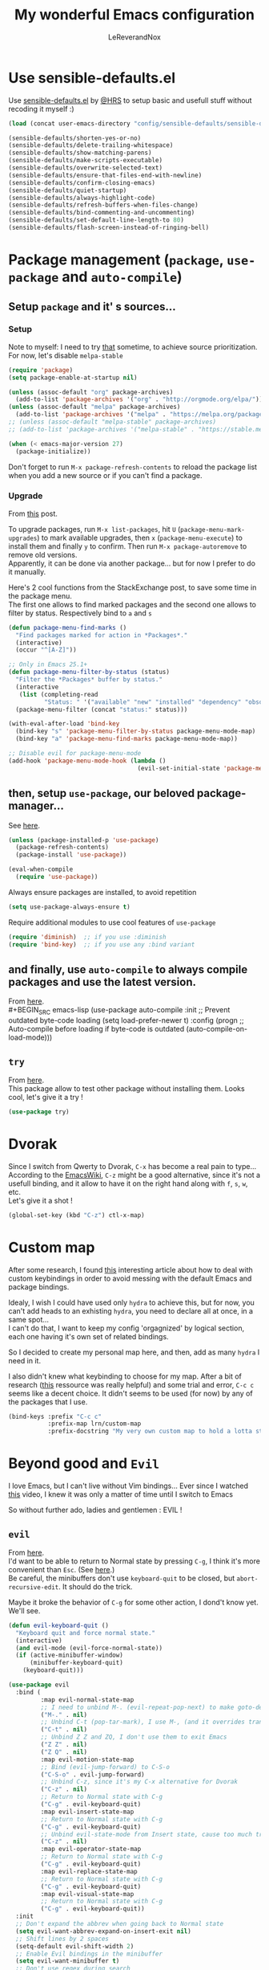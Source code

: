 #+TITLE: My wonderful Emacs configuration
#+AUTHOR: LeReverandNox
#+PROPERTY: header-args    :results silent

* Use sensible-defaults.el
  Use [[https://github.com/hrs/sensible-defaults.el][sensible-defaults.el]] by [[https://github.com/hrs/sensible-defaults.el][@HRS]] to setup basic and usefull stuff without
  recoding it myself :)

  #+BEGIN_SRC emacs-lisp
    (load (concat user-emacs-directory "config/sensible-defaults/sensible-defaults.el"))

    (sensible-defaults/shorten-yes-or-no)
    (sensible-defaults/delete-trailing-whitespace)
    (sensible-defaults/show-matching-parens)
    (sensible-defaults/make-scripts-executable)
    (sensible-defaults/overwrite-selected-text)
    (sensible-defaults/ensure-that-files-end-with-newline)
    (sensible-defaults/confirm-closing-emacs)
    (sensible-defaults/quiet-startup)
    (sensible-defaults/always-highlight-code)
    (sensible-defaults/refresh-buffers-when-files-change)
    (sensible-defaults/bind-commenting-and-uncommenting)
    (sensible-defaults/set-default-line-length-to 80)
    (sensible-defaults/flash-screen-instead-of-ringing-bell)
  #+END_SRC

* Package management (=package=, =use-package= and =auto-compile=)
** Setup =package= and it' s sources...
*** Setup
    Note to myself: I need to try [[https://emacs.stackexchange.com/a/2989][that]] sometime, to achieve source
    prioritization. For now, let's disable =melpa-stable=
    #+BEGIN_SRC emacs-lisp
      (require 'package)
      (setq package-enable-at-startup nil)

      (unless (assoc-default "org" package-archives)
        (add-to-list 'package-archives '("org" . "http://orgmode.org/elpa/")))
      (unless (assoc-default "melpa" package-archives)
        (add-to-list 'package-archives '("melpa" . "https://melpa.org/packages/")))
      ;; (unless (assoc-default "melpa-stable" package-archives)
      ;; (add-to-list 'package-archives '("melpa-stable" . "https://stable.melpa.org/packages/")))

      (when (< emacs-major-version 27)
        (package-initialize))
    #+END_SRC

    Don't forget to run =M-x package-refresh-contents= to reload the package list
    when you add a new source or if you can't find a package.

*** Upgrade
    From [[https://emacs.stackexchange.com/a/31874][this]] post.

    To upgrade packages, run =M-x list-packages=, hit =U= (=package-menu-mark-upgrades=) to mark available
    upgrades, then =x= (=package-menu-execute=) to install them and finally =y= to confirm.
    Then run =M-x package-autoremove= to remove old versions.\\
    Apparently, it can be done via another package... but for now I prefer to do
    it manually.

    Here's 2 cool functions from the StackExchange post, to save some time in
    the package menu.\\
    The first one allows to find marked packages and the second one allows to
    filter by status. Respectively bind to =a= and =s=

    #+BEGIN_SRC emacs-lisp
      (defun package-menu-find-marks ()
        "Find packages marked for action in *Packages*."
        (interactive)
        (occur "^[A-Z]"))

      ;; Only in Emacs 25.1+
      (defun package-menu-filter-by-status (status)
        "Filter the *Packages* buffer by status."
        (interactive
         (list (completing-read
                "Status: " '("available" "new" "installed" "dependency" "obsolete"))))
        (package-menu-filter (concat "status:" status)))

      (with-eval-after-load 'bind-key
        (bind-key "s" 'package-menu-filter-by-status package-menu-mode-map)
        (bind-key "a" 'package-menu-find-marks package-menu-mode-map))

      ;; Disable evil for package-menu-mode
      (add-hook 'package-menu-mode-hook (lambda ()
                                          (evil-set-initial-state 'package-menu-mode 'emacs)))
    #+END_SRC

** then, setup =use-package=, our beloved package-manager...
   See [[https://github.com/jwiegley/use-package][here]].
   #+BEGIN_SRC emacs-lisp
     (unless (package-installed-p 'use-package)
       (package-refresh-contents)
       (package-install 'use-package))

     (eval-when-compile
       (require 'use-package))
   #+END_SRC

   Always ensure packages are installed, to avoid repetition

   #+BEGIN_SRC emacs-lisp
     (setq use-package-always-ensure t)
   #+END_SRC

   Require additional modules to use cool features of =use-package=

   #+BEGIN_SRC emacs-lisp
     (require 'diminish)  ;; if you use :diminish
     (require 'bind-key)  ;; if you use any :bind variant
   #+END_SRC

** and finally, use =auto-compile= to always compile packages and use the latest version.
   From [[https://github.com/emacscollective/auto-compile][here]].\\
   #+BEGIN_SRC emacs-lisp
     (use-package auto-compile
       :init
       ;; Prevent outdated byte-code loading
       (setq load-prefer-newer t)
       :config
       (progn
         ;; Auto-compile before loading if byte-code is outdated
         (auto-compile-on-load-mode)))
   #+END_SRC
** =try=
   From [[https://github.com/larstvei/Try][here]].\\
   This package allow to test other package without installing them. Looks cool,
   let's give it a try !

   #+BEGIN_SRC emacs-lisp
     (use-package try)
   #+END_SRC
* Dvorak
  Since I switch from Qwerty to Dvorak, =C-x= has become a real pain to type...
  According to the [[https://www.emacswiki.org/emacs/DvorakKeyboard#toc1][EmacsWiki]], =C-z= might be a good alternative, since it's not
  a usefull binding, and it allow to have it on the right hand along with =f=,
  =s=, =w=, etc.\\
  Let's give it a shot !

  #+BEGIN_SRC emacs-lisp
    (global-set-key (kbd "C-z") ctl-x-map)
  #+END_SRC
* Custom map
  After some research, I found [[https://karl-voit.at/2018/07/08/emacs-key-bindings/][this]] interesting article about how to deal with
  custom keybindings in order to avoid messing with the default Emacs and
  package bindings.

  Idealy, I wish I could have used only =hydra= to achieve this, but for now,
  you can't add heads to an exhisting =hydra=, you need to declare all at
  once, in a same spot...\\
  I can't do that, I want to keep my config 'orgagnized' by logical section, each one
  having it's own set of related bindings.

  So I decided to create my personal map here, and then, add as many =hydra= I
  need in it.

  I also didn't knew what keybinding to choose for my map. After a bit of
  research ([[https://www.gnu.org/software/emacs/manual/html_node/elisp/Key-Binding-Conventions.html][this]] ressource was really helpful) and some trial and error, =C-c c=
  seems like a decent choice.
  It didn't seems to be used (for now) by any of the packages that I use.


  #+BEGIN_SRC emacs-lisp
    (bind-keys :prefix "C-c c"
               :prefix-map lrn/custom-map
               :prefix-docstring "My very own custom map to hold a lotta stuff")
  #+END_SRC

* Beyond good and =Evil=
  I love Emacs, but I can't live without Vim bindings...
  Ever since I watched [[https://www.youtube.com/watch?v=JWD1Fpdd4Pc][this]] video, I knew it was only a matter of time until I
  switch to Emacs

  So without further ado, ladies and gentlemen : EVIL !
** =evil=
   From [[https://github.com/emacs-evil/evil][here]].\\

   I'd want to be able to return to Normal state by pressing =C-g=, I think it's
   more convenient than =Esc=. (See [[https://emacs.stackexchange.com/a/13770][here]].)\\
   Be careful, the minibuffers don't use =keyboard-quit= to be closed, but
   =abort-recursive-edit=. It should do the trick.

   Maybe it broke the behavior of =C-g= for some other action, I dond't know
   yet. We'll see.
   #+BEGIN_SRC emacs-lisp
     (defun evil-keyboard-quit ()
       "Keyboard quit and force normal state."
       (interactive)
       (and evil-mode (evil-force-normal-state))
       (if (active-minibuffer-window)
           (minibuffer-keyboard-quit)
         (keyboard-quit)))
   #+END_SRC

   #+BEGIN_SRC emacs-lisp
     (use-package evil
       :bind (
              :map evil-normal-state-map
              ;; I need to unbind M-. (evil-repeat-pop-next) to make goto-definition work when programming
              ("M-." . nil)
              ;; Unbind C-t (pop-tar-mark), I use M-, (and it overrides transpose-chars)
              ("C-t" . nil)
              ;; Unbind Z Z and ZQ, I don't use them to exit Emacs
              ("Z Z" . nil)
              ("Z Q" . nil)
              :map evil-motion-state-map
              ;; Bind (evil-jump-forward) to C-S-o
              ("C-S-o" . evil-jump-forward)
              ;; Unbind C-z, since it's my C-x alternative for Dvorak
              ("C-z" . nil)
              ;; Return to Normal state with C-g
              ("C-g" . evil-keyboard-quit)
              :map evil-insert-state-map
              ;; Return to Normal state with C-g
              ("C-g" . evil-keyboard-quit)
              ;; Unbind evil-state-mode from Insert state, cause too much trouble since I use C-z as C-x
              ("C-z" . nil)
              :map evil-operator-state-map
              ;; Return to Normal state with C-g
              ("C-g" . evil-keyboard-quit)
              :map evil-replace-state-map
              ;; Return to Normal state with C-g
              ("C-g" . evil-keyboard-quit)
              :map evil-visual-state-map
              ;; Return to Normal state with C-g
              ("C-g" . evil-keyboard-quit))
       :init
       ;; Don't expand the abbrev when going back to Normal state
       (setq evil-want-abbrev-expand-on-insert-exit nil)
       ;; Shift lines by 2 spaces
       (setq-default evil-shift-width 2)
       ;; Enable Evil bindings in the minibuffer
       (setq evil-want-minibuffer t)
       ;; Don't use regex during search
       (setq evil-regexp-search nil)
       ;; Use much more smaller step for undo
       (setq evil-want-fine-undo t)
       ;; Disable keybindings, for evil-collection
       (setq evil-want-keybinding nil)
       ;; I don't want to bind C-i (evil-jump-forward), since C-i = TAB and vice-versa... TAB is TAB !
       (setq evil-want-C-i-jump nil)
       :config
       (evil-mode t))
   #+END_SRC

** =evil-collection=
   From [[https://github.com/emacs-evil/evil-collection][here]].\\
   =evil-collection= adds a shitload of keybindings for a shitload of modes.
   I don't know if it worth it, but I'm gonna give it a shot.
   #+BEGIN_SRC emacs-lisp
     (use-package evil-collection
       :after evil
       :config
       (progn
         ;; Disable neotree bindings, I'm already happy with mine
         (setq evil-collection-mode-list (remove 'neotree evil-collection-mode-list))
         ;; Disable outline bindings, conflict with TAB (org-cycle)
         (setq evil-collection-mode-list (remove 'outline evil-collection-mode-list))
         ;; Disable package-menu bindings, I don't use evil for this mode
         (setq evil-collection-mode-list (remove 'package-menu evil-collection-mode-list))
         (evil-collection-init)))
   #+END_SRC

** =evil-surround=
   From [[https://github.com/emacs-evil/evil-surround][here]].\\
   Let's also add =evil-surround= to have surrounding, just like in Vim ! Hu-uh !
   #+BEGIN_SRC emacs-lisp
     (use-package evil-surround
       :config
       (global-evil-surround-mode t))
   #+END_SRC

** =evil-mc=
   From [[https://github.com/gabesoft/evil-mc][here]].\\
   And =evil-mc=, to have multiple-cursors... again, just like in Vim !
   #+BEGIN_SRC emacs-lisp
     (use-package evil-mc
       :diminish evil-mc-mode
       :config
       (global-evil-mc-mode 1))
   #+END_SRC

   Let's make an =hydra= to bind =evil-mc= commands on my custom map
   #+BEGIN_SRC emacs-lisp
     (defhydra lrn/hydra-evil-mc (
                                  :color pink
                                  :hint nil)
       "
               ^Up^                        ^Down^                     ^Other^
     -----------------------------------------------------------------------------------
     [_k_]   Make & prev line    [_j_]   Make & next line    [_<mouse-1>_] Make at click
     [_p_]   Make & prev match   [_n_]   Make & next match   [_a_]         Make all
     [_C-p_] Make & prev curs.   [_C-n_] Make & next curs.   [_u_]         Undo all
     [_P_]   Skip & prev match   [_N_]   Skip & next match   [_q_]         Quit
     [_C-P_] Skip & prev curs.   [_C-N_] Skip & prev curs.
     "
       ("k" evil-mc-make-cursor-move-prev-line)
       ("p" evil-mc-make-and-goto-prev-match)
       ("C-p" evil-mc-make-and-goto-prev-cursor)
       ("P" evil-mc-skip-and-goto-prev-match)
       ("C-P" evil-mc-skip-and-goto-prev-cursor)
       ("j" evil-mc-make-cursor-move-next-line)
       ("n" evil-mc-make-and-goto-next-match)
       ("C-n" evil-mc-make-and-goto-next-cursor)
       ("N" evil-mc-skip-and-goto-next-match)
       ("C-N" evil-mc-skip-and-goto-next-cursor)
       ("<mouse-1>" evil-mc-toggle-cursor-on-click)
       ("a" evil-mc-make-all-cursors :color blue)
       ("u" evil-mc-undo-all-cursors :color blue)
       ("<down-mouse-1>" ignore :hint nil)
       ("<drag-mouse-1>" ignore :hint nil)
       ("q" nil)
       ("C-g" nil))
     (bind-key "m" 'lrn/hydra-evil-mc/body lrn/custom-map)
   #+END_SRC
* UI / UX
** Tweak UI
   Hide menu / tool / scroll bars, for I don't use them
   #+BEGIN_SRC emacs-lisp
     (menu-bar-mode -1)
     (tool-bar-mode -1)
     (scroll-bar-mode -1)
   #+END_SRC

   Always show line-numbers in margin. Can't live without it !
   #+BEGIN_SRC emacs-lisp
     (global-display-line-numbers-mode t)
   #+END_SRC

   Make the frame title a bit more meaningful by displaying the current project
   name instead of the current filename
   #+BEGIN_SRC emacs-lisp
     (setq frame-title-format '((:eval (projectile-project-name))))
   #+END_SRC
** Theme
   Set the =themes= directory
   #+BEGIN_SRC emacs-lisp
     (setq custom-theme-directory
           (concat user-emacs-directory "themes"))
   #+END_SRC

   +Load my (current) favorite theme, earthsong+
   #+BEGIN_SRC emacs-lisp
     ;; (load-theme 'earthsong t)
   #+END_SRC

   Okay, let's try one of my other favorite theme, One Dark from Atom.
   #+BEGIN_SRC emacs-lisp
     ;; (use-package atom-one-dark-theme
     ;;   :config
     ;;   (progn
     ;;     (load-theme 'atom-one-dark t)))
   #+END_SRC

   This theme seems lovely, let's give it a shot.
   #+BEGIN_SRC emacs-lisp
     (use-package cherry-blossom-theme
       :config
       (progn
         (load-theme 'cherry-blossom t)
         (set-face-attribute 'default nil
                             :background "#1a1a1a")))
   #+END_SRC

   I love some transparency. Let's make it a bit transparent when active, and a
   bit more transparent when inactive
   #+BEGIN_SRC emacs-lisp
     ;;(set-frame-parameter (selected-frame) 'alpha '(<active> . <inactive>))
     (set-frame-parameter (selected-frame) 'alpha '(95 . 80))
     (add-to-list 'default-frame-alist '(alpha . (95 . 80)))
   #+END_SRC

   I also like to have a more visible =verbatim= face in =org-mode=.
   Not quite sur about the color, but it will do the trick.
   #+BEGIN_SRC emacs-lisp
     (set-face-attribute 'org-verbatim nil
                         :foreground (face-attribute 'warning :foreground))
   #+END_SRC

   Let's also allow customization of =font-lock-maximum-decoration= per mode, so
   I can choose to use or not the additional decoration. (For example, the
   decoration provided to =dired-mode= by =dired+= is ugly...)
   #+BEGIN_SRC emacs-lisp
     (setq font-lock-maximum-decoration '((t . t)))
   #+END_SRC
** Font
   Thanks again to @HRS for those really helpful functions !

*** Setup
    Let's set =RobotoMono Nerd Font= as the default font
    #+BEGIN_SRC emacs-lisp
      (setq hrs/default-font "RobotoMono Nerd Font")
    #+END_SRC

    With a default size of 11
    #+BEGIN_SRC emacs-lisp
      (setq hrs/default-font-size 11)
    #+END_SRC

*** Resizing
    Really cool fonctions :)
    #+BEGIN_SRC emacs-lisp
      (defun hrs/font-code ()
        "Return a string representing the current font (like \"Inconsolata-14\")."
        (concat hrs/default-font "-" (number-to-string hrs/current-font-size)))

      (defun hrs/set-font-size ()
        "Set the font to `hrs/default-font' at `hrs/current-font-size'.
         Set that for the current frame, and also make it the default for
         other, future frames."
        (let ((font-code (hrs/font-code)))
          (add-to-list 'default-frame-alist (cons 'font font-code))
          (set-frame-font font-code)))

      (defun hrs/reset-font-size ()
        "Change font size back to `hrs/default-font-size'."
        (interactive)
        (setq hrs/current-font-size hrs/default-font-size)
        (hrs/set-font-size))

      (defun hrs/increase-font-size ()
        "Increase current font size by a factor of `hrs/font-change-increment'."
        (interactive)
        (setq hrs/current-font-size
              (ceiling (* hrs/current-font-size hrs/font-change-increment)))
        (hrs/set-font-size))

      (defun hrs/decrease-font-size ()
        "Decrease current font size by a factor of `hrs/font-change-increment', down to a minimum size of 1."
        (interactive)
        (setq hrs/current-font-size
              (max 1
                   (floor (/ hrs/current-font-size hrs/font-change-increment))))
        (hrs/set-font-size))
    #+END_SRC

    Increment font by 0.5%
    #+BEGIN_SRC emacs-lisp
      (setq hrs/font-change-increment 1.05)
    #+END_SRC

    Let's create an =hydra= to resize the font and bind it on my custom map.
    #+BEGIN_SRC emacs-lisp
      (defhydra lrn/hydra-font-size ()
        "Resize the font"
        ("=" hrs/increase-font-size "bigger")
        ("-" hrs/decrease-font-size "smaller")
        ("0" hrs/reset-font-size "reset")
        ("q" nil "quit"))
      (bind-key "=" 'lrn/hydra-font-size/body lrn/custom-map)
    #+END_SRC

    Reset the font size at startup
    #+BEGIN_SRC emacs-lisp
      (hrs/reset-font-size)
    #+END_SRC
** Modeline
*** =powerline=
    From [[https://www.google.com/search?client=firefox-b-ab&q=emacs+powerline][here]].\\
    I love Vim's powerline, so when I heard there's an Emacs version...

    Here's a fork of the =powerline-evil-center-color-theme= (from [[https://github.com/raugturi/powerline-evil][here]]) that
    display the =mode-line-misc-info= variable. I need it for =eyebrowse= to
    display it's workspaces. (see [[https://github.com/milkypostman/powerline/issues/140][this]] issue)\\
    I don't really know what I'm doing, I just tried to
    understand roughly how a =mode-line-format= works and hacked my way through.
    #+BEGIN_SRC emacs-lisp
      (defun lrn/powerline-evil-center-color-theme ()
        "A custom Powerline's center-evil them with the evil state in color and the
        mode-line-misc-info displayed."
        (interactive)
        (setq-default mode-line-format
                      '("%e"
                        (:eval
                         (let* ((active (powerline-selected-window-active))
                                (mode-line (if active 'mode-line 'mode-line-inactive))
                                (face1 (if active 'powerline-active1 'powerline-inactive1))
                                (face2 (if active 'powerline-active2 'powerline-inactive2))
                                (separator-left (intern (format "powerline-%s-%s"
                                                                (powerline-current-separator)
                                                                (car powerline-default-separator-dir))))
                                (separator-right (intern (format "powerline-%s-%s"
                                                                 (powerline-current-separator)
                                                                 (cdr powerline-default-separator-dir))))
                                (lhs (list (powerline-raw "%*" nil 'l)
                                           (powerline-buffer-size nil 'l)
                                           (powerline-buffer-id nil 'l)
                                           (powerline-raw " ")
                                           (funcall separator-left mode-line face1)
                                           (powerline-narrow face1 'l)
                                           (powerline-vc face1)))
                                (rhs (list (powerline-raw global-mode-string face1 'r)
                                           (powerline-raw "%4l" face1 'r)
                                           (powerline-raw ":" face1)
                                           (powerline-raw "%3c" face1 'r)
                                           (funcall separator-right face1 mode-line)
                                           (powerline-raw " ")
                                           (powerline-raw "%6p" nil 'r)
                                           (powerline-hud face2 face1)
                                           (powerline-raw mode-line-misc-info face2 'r)))
                                (center (append (list (powerline-raw " " face1)
                                                      (funcall separator-left face1 face2)
                                                      (when (boundp 'erc-modified-channels-object)
                                                        (powerline-raw erc-modified-channels-object face2 'l))
                                                      (powerline-major-mode face2 'l)
                                                      (powerline-process face2)
                                                      (powerline-raw " " face2))
                                                (let ((evil-face (powerline-evil-face)))
                                                  (if (split-string (format-mode-line minor-mode-alist))
                                                      (append (if evil-mode
                                                                  (list (funcall separator-right face2 evil-face)
                                                                        (powerline-raw (powerline-evil-tag) evil-face 'l)
                                                                        (powerline-raw " " evil-face)
                                                                        (funcall separator-left evil-face face2)))
                                                              (list (powerline-minor-modes face2 'l)
                                                                    (powerline-raw " " face2)
                                                                    (funcall separator-right face2 face1)))
                                                    (list (powerline-raw (powerline-evil-tag) evil-face)
                                                          (funcall separator-right evil-face face1)))))))
                           (concat (powerline-render lhs)
                                   (powerline-fill-center face1 (/ (powerline-width center) 2.0))
                                   (powerline-render center)
                                   (powerline-fill face1 (powerline-width rhs))
                                   (powerline-render rhs)))))))
    #+END_SRC

    #+BEGIN_SRC emacs-lisp
      (use-package powerline
        :config
        (lrn/powerline-evil-center-color-theme))
    #+END_SRC
*** Clock
    It's sometime more convenient to check the time directly in Emacs, instead of
    looking at the OS status bar. Especially in fullscreen mode.\\
    I not enabling it for now, for I spend most of my time on MacOS. But I use it
    for sure on Linux.

    #+BEGIN_SRC emacs-lisp
      ;; (display-time-mode)

    #+END_SRC

    Let's also customize the time format. See [[https://help.gnome.org/users/gthumb/stable/gthumb-date-formats.html.en][here]] for reference :)
    #+BEGIN_SRC emacs-lisp
      (setq display-time-format "%H:%M:%S")
    #+END_SRC
*** =diminish=
    From [[https://github.com/myrjola/diminish.el][here]].\\
    The =modeline= is often waaaay to crowded, when a lot of modes are enabled.
    Hopefully, there's =dimisish= ! It allows you to rename every minor/major
    modes to save space.

    =diminish= is also supported directly by =use-package= with the =:dimish= option.
    I try to use it whenever I can, but for some default modes, I still need to
    write it here.

    First, two macros to make things easier
    #+BEGIN_SRC emacs-lisp
      (defmacro diminish-minor-mode (filename mode &optional abbrev)
        `(eval-after-load (symbol-name ,filename)
           '(diminish ,mode ,abbrev)))

      (defmacro diminish-major-mode (mode-hook abbrev)
        `(add-hook ,mode-hook
                   (lambda () (setq mode-name ,abbrev))))
    #+END_SRC

    And now =diminish=  itself.
    #+BEGIN_SRC emacs-lisp
      (use-package diminish
        :config
        (diminish-major-mode 'emacs-lisp-mode-hook "el")
        (diminish-major-mode 'python-mode-hook "Py")
        (diminish-major-mode 'js-mode-hook "JS")
        (diminish-major-mode 'sh-mode-hook "Sh")
        (diminish-minor-mode 'abbrev 'abbrev-mode))
    #+END_SRC
** Icons
   From [[https://github.com/domtronn/all-the-icons.el][here]].\\
   Because it's always nice to have cool icons instead of plain text
   #+BEGIN_SRC emacs-lisp
     (use-package all-the-icons)
   #+END_SRC
** File Explorer
*** =neotree=
    From [[https://www.google.com/search?client=firefox-b-ab&q=emacs+neotree][here]].\\
    Similar to Vim's Nerdtree, such a cool package to browse the filesystem in a
    conveniant sidebar <3

    Thanks [[https://github.com/jaypei/emacs-neotree/issues/293][@stereoproxy]] for this function that allows me to close the parent
    directory of a node easily !
    #+BEGIN_SRC emacs-lisp
      (defun my/neotree-close-parent ()
        "Close parent directory of current node."
        (interactive)
        (neotree-select-up-node)
        (let* ((btn-full-path (neo-buffer--get-filename-current-line))
               (path (if btn-full-path btn-full-path neo-buffer--start-node)))
          (when (file-name-directory path)
            (if (neo-buffer--expanded-node-p path) (neotree-enter)))))
    #+END_SRC

    Thanks to [[https://emacs.stackexchange.com/a/29500][@ideasman42]] for this function that will open =neotree= at the
    current =projectile= root, or the directory of the current buffer if not in a
    projet. I'll use it instead of =neotree-projectile-action=.
    #+BEGIN_SRC emacs-lisp
      (defun my/neotree-project-dir-toggle ()
        "Open NeoTree using the project root, using find-file-in-project,
      or the current buffer directory."
        (interactive)
        (let ((project-dir
               (ignore-errors
                 ;;; Pick one: projectile or find-file-in-project
                 ; (projectile-project-root)
                 (ffip-project-root)
                 ))
              (file-name (buffer-file-name))
              (neo-smart-open t))
          (if (and (fboundp 'neo-global--window-exists-p)
                   (neo-global--window-exists-p))
              (neotree-hide)
            (progn
              (neotree-show)
              (if project-dir
                  (neotree-dir project-dir))
              (if file-name
                  (neotree-find file-name))))))
    #+END_SRC

    Let's install =neotree= and set the bindings
    #+BEGIN_SRC emacs-lisp
      ;; (use-package neotree
      ;;   :bind (
      ;;          :map neotree-mode-map
      ;;          ;; Neotree doesn't respect the binding convention, it conflicts with my custom map.
      ;;          ("C-c c" . nil)
      ;;          ("s" . neotree-enter-horizontal-split)
      ;;          ("v" . neotree-enter-vertical-split)
      ;;          ("y" . neotree-copy-filepath-to-yank-ring)
      ;;          ("r" . neotree-refresh)
      ;;          ("C-c C-y" . neotree-copy-node)
      ;;          ("x" . my/neotree-close-parent)
      ;;          ("<tab>" . neotree-change-root)
      ;;          ("j" . neotree-next-line)
      ;;          ("k" . neotree-previous-line))
      ;;   :init
      ;;   (setq neo-theme (if (display-graphic-p) 'icons 'arrow))
      ;;   (setq neo-window-fixed-size nil)
      ;;   ;; Switch to Emacs state when entering neotree-mode, no need for Evil there.
      ;;   (evil-set-initial-state 'neotree-mode 'emacs)
      ;;   (bind-key "n" 'neotree-show lrn/custom-map)
      ;;   (bind-key "N" 'my/neotree-project-dir-toggle lrn/custom-map))
    #+END_SRC

*** =treemacs=
    From [[https://github.com/Alexander-Miller/treemacs][here]].\\
    A replacement for =neotree=, more recent, with more features and a nicer UI.

    #+BEGIN_SRC emacs-lisp
      (use-package treemacs
        :defer t
        :config
        (progn
          (setq treemacs-collapse-dirs                 (if treemacs-python-executable 3 0)
                treemacs-deferred-git-apply-delay      0.5
                treemacs-display-in-side-window        t
                treemacs-eldoc-display                 t
                treemacs-file-event-delay              5000
                treemacs-file-follow-delay             0.2
                treemacs-follow-after-init             t
                treemacs-git-command-pipe              ""
                treemacs-goto-tag-strategy             'refetch-index
                treemacs-indentation                   2
                treemacs-indentation-string            " "
                treemacs-is-never-other-window         nil
                treemacs-max-git-entries               5000
                treemacs-missing-project-action        'ask
                treemacs-no-png-images                 nil
                treemacs-no-delete-other-windows       t
                treemacs-project-follow-cleanup        nil
                treemacs-persist-file                  (expand-file-name ".cache/treemacs-persist" user-emacs-directory)
                treemacs-position                      'left
                treemacs-recenter-distance             0.1
                treemacs-recenter-after-file-follow    nil
                treemacs-recenter-after-tag-follow     nil
                treemacs-recenter-after-project-jump   'always
                treemacs-recenter-after-project-expand 'on-distance
                treemacs-show-cursor                   nil
                treemacs-show-hidden-files             t
                treemacs-silent-filewatch              nil
                treemacs-silent-refresh                nil
                treemacs-sorting                       'alphabetic-desc
                treemacs-space-between-root-nodes      t
                treemacs-tag-follow-cleanup            t
                treemacs-tag-follow-delay              1.5
                treemacs-width                         35)

          ;; The default width and height of the icons is 22 pixels. If you are
          ;; using a Hi-DPI display, uncomment this to double the icon size.
          ;;(treemacs-resize-icons 44)

          (treemacs-follow-mode t)
          (treemacs-filewatch-mode t)
          (treemacs-fringe-indicator-mode t)
          (pcase (cons (not (null (executable-find "git")))
                       (not (null treemacs-python-executable)))
            (`(t . t)
             (treemacs-git-mode 'deferred))
            (`(t . _)
             (treemacs-git-mode 'simple))))
        :bind
        (:map global-map
              ("C-x t s"   . treemacs-select-window)
              ("C-x t 1"   . treemacs-delete-other-windows)
              ("C-x t t"   . treemacs)
              ("C-x t B"   . treemacs-bookmark)
              ("C-x t C-t" . treemacs-find-file)
              ("C-x t M-t" . treemacs-find-tag)))
    #+END_SRC

    Plug =treemacs= with =magit= so it can display better info regarding the git statuses
    #+BEGIN_SRC emacs-lisp
      (use-package treemacs-magit
        :after treemacs magit)
    #+END_SRC

    Add an additional =evil= map to =treemacs-mode=, to use =treemacs= without any conflict.
    #+BEGIN_SRC emacs-lisp
      (use-package treemacs-evil
        :after treemacs evil
        ;; Needed to force-load the package, since :bind implies a :defer
        :demand t
        :bind (
               ;; Remap C-g to its default value, since it's inherited from the motion-state-map...
               :map evil-treemacs-state-map
               ("C-g" . keyboard-quit)))
    #+END_SRC

    Easily add a =projectile= project to =treemacs=
    #+BEGIN_SRC emacs-lisp
      (use-package treemacs-projectile
        :after treemacs projectile
        :bind
        (:map global-map
              ("C-x t a" . treemacs-projectile)))
    #+END_SRC

    Use =treemacs= icons in =dired= buffers :D
    #+BEGIN_SRC emacs-lisp
      (use-package treemacs-icons-dired
        :after treemacs dired
        :config (treemacs-icons-dired-mode))
    #+END_SRC

** Completion
*** =helm= and friends
    From [[https://github.com/emacs-helm/helm][here]].\\
    See [[https://emacs-helm.github.io/helm/][here]] and [[http://tuhdo.github.io/helm-intro.html][here]].

    =helm= is just AWESOME ! It saves so much time, allowing to find anything in
    a few keystrokes.

    First, there is =helm= itself
    #+BEGIN_SRC emacs-lisp
      ;; (use-package helm
      ;;   :diminish helm-mode
      ;;   :bind  (
      ;;          ("M-x" . helm-M-x)
      ;;          ("C-x C-f" . helm-find-files)
      ;;          ("C-x y" . helm-show-kill-ring)
      ;;          ("C-x b" . helm-mini)
      ;;          ("C-X c o" . helm-occur)
      ;;          ("C-h a" . helm-apropos))
      ;;   :init
      ;;   (setq projectile-completion-system 'helm)
      ;;   (setq helm-apropos-fuzzy-match t)
      ;;   :config
      ;;   (helm-mode t))
    #+END_SRC

    then, there's =helm-descbinds=, for searching bindings
    #+BEGIN_SRC emacs-lisp
      ;; (use-package helm-descbinds
      ;;   :bind (
      ;;          ("C-h b" . helm-descbinds)
      ;;          ("C-h w" . helm-descbinds)))
    #+END_SRC

*** =ivy= and friends
    Ressources: [[https://sam217pa.github.io/2016/09/13/from-helm-to-ivy/][that]], [[https://adamsimpson.net/writing/helm-to-ivy][this]], [[http://blog.binchen.org/posts/hello-ivy-mode-bye-helm.html][that]], [[https://writequit.org/denver-emacs/presentations/2017-04-11-ivy.html][this]].

**** =ivy=
     From [[https://github.com/abo-abo/swiper][here]]. See [[https://oremacs.com/swiper/][here]].\\
     The completion framework itself. Waaay way smaller than =helm=, with less
     functionalities. But since I was using about 5% of =helm=, it doesn't matter

     From [[https://github.com/PythonNut/historian.el][here]].\\
     =ivy-historian= persists the =ivy= candidates in a file.
     #+BEGIN_SRC emacs-lisp
       (use-package ivy-historian)
     #+END_SRC

     =ivy-hydra= transforms =ivy-dispatching-done= into
     =ivy-dispatching-done-hdyra= and adds an =hydra= to =ivy= minibuffers.\\
     (It's suppose to be bound on =C-o=, but this binding his conflicting with
     =evil-jump-backward=, so instead I chose =C-M-o=)
     #+BEGIN_SRC emacs-lisp
       (use-package ivy-hydra)
     #+END_SRC

     #+BEGIN_SRC emacs-lisp
       (use-package ivy
         :diminish ivy-mode
         :bind (
                ("C-x b" . ivy-switch-buffer)
                :map ivy-minibuffer-map
                ("C-M-o" . hydra-ivy/body)
                )
         :init
         ;; Add recent files and bookmarks to ivy-switch-buffer
         (setq ivy-use-virtual-buffers t)
         ;; Show the fullpath for the recent files in ivy-switch-buffer
         (setq ivy-virtual-abbreviate 'fullpath)
         ;; Use ivy as completion system for projectile
         (setq projectile-completion-system 'ivy)
         ;; Require to type ~/ to go home, instead of just ~
         (setq ivy-magic-tilde nil)
         ;; Allow minibuffer commands in minibuffer... MINIBUFFERCEPTION \o/
         (setq enable-recursive-minibuffers t)
         :config
         (ivy-historian-mode t)
         (ivy-mode t))
     #+END_SRC
**** =counsel=
     =counsel= is a collection of replacement functions for various Emacs
     commands, infused with =ivy=.

     #+BEGIN_SRC emacs-lisp
       (use-package counsel
         :diminish counsel-mode
         :bind (
                ("C-x y" . counsel-yank-pop))
         :init
         ;; Override the binding descriptions with counsel stuff
         (setq counsel-mode-override-describe-bindings t)
         :config
         (counsel-mode t))
     #+END_SRC

** Keybindings help
*** =guide-key=
    From [[https://github.com/kai2nenobu/guide-key][here]].

    =guide-key= is a cool little package that shows a popup with the possibles
    key-bindings when you start typing. Really useful to discover a lot of cool
    bindings !
    #+BEGIN_SRC emacs-lisp
      ;; (use-package guide-key
      ;;   :diminish guide-key-mode
      ;;   :init
      ;;   (setq guide-key/guide-key-sequence t) ; Trigger the guide for any binding
      ;;   (setq guide-key/popup-window-position 'bottom)
      ;;   (setq guide-key/align-command-by-space-flag t)
      ;;   (setq guide-key/idle-delay 0.75)
      ;;   :config
      ;;   (progn
      ;;     (guide-key-mode 1)))
    #+END_SRC
*** =which-key=
    From [[https://github.com/justbur/emacs-which-key][here]].

    Based on =guide-key=, it was developped for [[https://www.google.com/search?client=firefox-b-ab&q=github+spcemacs][Spacemacs]]. It does the same
    things, but... in a cooler way. Maybe.

    Let's give it a shot and see what it worth.
    #+BEGIN_SRC emacs-lisp
      (use-package which-key
        :diminish which-key-mode
        :init
        (setq which-key-popup-type 'side-window)
        (setq which-key-idle-delay 0.75)
        :config
        (which-key-mode t))
    #+END_SRC

*** =free-keys=
    From [[https://github.com/Fuco1/free-keys][here]].\\
    This cool package shows the free bindings available for the current buffer.

    Used with =describe-personal-bindings= (from =bind-key=), it helps a lot to
    define bindings that will not conflict with existing ones.
    #+BEGIN_SRC emacs-lisp
      (use-package free-keys
        :init
        (setq free-keys-modifiers '("" "C" "M" "C-M" "M-S")))
    #+END_SRC
*** =find-library=, =find-variable= and =find-function=
    From [[https://emacsredux.com/blog/2014/06/18/quickly-find-emacs-lisp-sources/][here]].\\
    Two very useful command to see the souce of a library, package, function,
    variable etc...
    Let's bind them so I can use them easily.

    #+BEGIN_SRC emacs-lisp
      (bind-key "C-h C-l" 'find-library-other-window global-map)
      (bind-key "C-h C-v p" 'find-variable-at-point global-map)
      (bind-key "C-h C-v o" 'find-variable-other-window global-map)
      (bind-key "C-h C-f" 'nil global-map)
      (bind-key "C-h C-f k" 'find-function-on-key-other-window global-map)
      (bind-key "C-h C-f p" 'find-function-at-point global-map)
      (bind-key "C-h C-f o" 'find-function-other-window global-map)
    #+END_SRC

*** =describe-face=
    Let's add a binding to invoke =describe-face= quickly.
    #+BEGIN_SRC emacs-lisp
      (bind-key "C-h C-y" 'describe-face global-map)
    #+END_SRC
** Sessions
   Emacs can save and restore the current session. Convenient since I'm closing
   Emacs often !

   Themes settings are also stored in the .desktop file... So if I change
   settings with =customize-face= then exit Emacs, those settings are restored
   the next time ! I don't like this behavior. Thanks to [[https://superuser.com/a/1155381][this]] post, there's a
   worakoung that reloads the actual theme after restoring the .desktop

   TODO: Since I start using =--daemon= / =emacsclient=, I had to fix
   =desktop-save=mode= so I can restore frames in a new frame... But it seems to
   have broken the up-mentioned workaround...  will (try) to-fix someday.
   #+BEGIN_SRC emacs-lisp
     (setq desktop-path (list (concat user-emacs-directory "tmp/sessions")))
     (desktop-save-mode)
     (setq desktop-restore-forces-onscreen nil)
     (setq desktop-load-locked-desktop t)

     ;; (add-to-list 'desktop-globals-to-save 'custom-enabled-themes)
     ;; (defun desktop-load-theme () "load custom theme" (interactive)
     ;; (dolist (th custom-enabled-themes) (load-theme th)))
     ;; (add-hook 'desktop-after-read-hook 'desktop-load-theme)
   #+END_SRC

** Custom-file
   Emacs use a custom-file to store settings set by =M-x customize= and other
   stuff.

   Let's configure it.
   #+BEGIN_SRC emacs-lisp
     (setq custom-file (concat user-emacs-directory "config/custom.el"))
   #+END_SRC

   And load it at startup.
   #+BEGIN_SRC emacs-lisp
     (load custom-file)
   #+END_SRC
** =Dired=
   I want to use =dired-mode= more often, it seems really powerful !
   Let's customize some settings

   =dired-dwim-target= allows to 'auto-detect' the target for various operations
   such as copy, delete, etc... (If there's a split window with a =Dired=
   buffer, it'll assume that you want to target this directory)
   #+BEGIN_SRC emacs-lisp
     (setq dired-dwim-target t)
   #+END_SRC

   Always copy directory recursively without confirmation
   #+BEGIN_SRC emacs-lisp
     (setq dired-recursive-copies 'always)
   #+END_SRC

   The basic =ls= flags are quite limited (=-al=), let's add s'more, such as
   human-readable sizes
   #+BEGIN_SRC emacs-lisp
     (setq dired-listing-switches "-lah")
   #+END_SRC

   Auto-update the =dired= buffers if the content of a directory change.
   #+BEGIN_SRC emacs-lisp
     (add-hook 'dired-mode-hook 'auto-revert-mode)
   #+END_SRC

   You now you can edit permissions directly from within =dired= ?
   #+BEGIN_SRC emacs-lisp
     (setq wdired-allow-to-change-permissions t)
   #+END_SRC

*** =dired+=
    From [[https://www.emacswiki.org/emacs/DiredPlus][here]].\\
    =dired+= is a package that provides additional features to the basic
    =dired-mode=
    However, I had to intall it manually, since it's not present on
    =MELPA= anymore ='(
    #+BEGIN_SRC emacs-lisp
      (add-to-list 'load-path (concat user-emacs-directory "config/dired-plus"))
      (require 'dired+)
    #+END_SRC

    I found the builtin colors for =dired+= kind of ugly. Let's disable them.
    #+BEGIN_SRC emacs-lisp
      (add-to-list 'font-lock-maximum-decoration '(dired-mode . nil))
    #+END_SRC

*** =dired-narrow=
    From [[https://github.com/Fuco1/dired-hacks/blob/master/dired-narrow.el][here]].\\
    A cool package that allows to filter files by name ! (See [[http://pragmaticemacs.com/emacs/dynamically-filter-directory-listing-with-dired-narrow/][here]])

    In a =dired= buffer, hit =C-s= to invok =dired-narrow= and type a string to
    filter.\\
    When done, hit =g r= (=revert-buffer=) to remove the filters.
    #+BEGIN_SRC emacs-lisp
      (use-package dired-narrow
        :init
        (bind-key "C-s" 'dired-narrow dired-mode-map))
    #+END_SRC

*** =dired-quick-sort=
    See [[https://gitlab.com/xuhdev/dired-quick-sort][here]].
    Add a cool sorting menu to =dired=, to sort by name, time, size, extension,
    you name it...

    WARNING: Doesn't work on Mac OS, since =ls= doesn't support =--dired= option.
    #+BEGIN_SRC emacs-lisp
      (unless (string-equal system-type "darwin")
        (use-package dired-quick-sort
          :config
          (dired-quick-sort-setup))
        )
    #+END_SRC
** Emacs server
   Let's add a binding to kill the Emacs server.
   #+BEGIN_SRC emacs-lisp
     (bind-key "C-x C-S-c" 'kill-emacs global-map)
   #+END_SRC
** =hydra=
   From [[https://github.com/abo-abo/hydra][here]].\\
   To read: [[https://matutine.gitlab.io/2015/03/11/les-hydres-vont-enchanter-votre-exp-C3-A9rience-avec-emacs.html][here]], [[https://oremacs.com/2015/01/20/introducing-hydra/][here]], [[https://cestlaz.github.io/posts/using-emacs-30-elfeed-2/][here]], [[https://writequit.org/denver-emacs/presentations/2017-06-20-hydra.html][here]], [[https://www.wisdomandwonder.com/article/10748/emacsorg-mode-abo-abos-hydra-makes-you-a-lightweight-literate-programmer-hyper-boosting-your-productivity-with-about-ten-of-minutes-effort-for-learning-it][here]]
   #+BEGIN_SRC emacs-lisp
     (use-package hydra)
   #+END_SRC
** Suspend
   There's a command to suspend the frame : =suspend-frame=. Pretty cool when
   using =Emacs= from terminal, but very dangerous in GUI. The frame is
   suspended and cannot be recovered easily !

  Even worse, it's bound on =C-x C-z=, and since I use =C-z= as =C-x= in Dvorak,
  is trigger it A LOT. Let's unbind this stuff.

  #+BEGIN_SRC emacs-lisp
    (global-unset-key (kbd "C-z C-z"))
  #+END_SRC
* Persitency
** =backup= and =auto-save=
   I love to keep my backups and auto-saves neatly in separates directories.
   This is the first settings I used when I start using Emacs in 2016, I should
   review them someday.
   #+BEGIN_SRC emacs-lisp
     (let ((backup-dir (concat user-emacs-directory "tmp/backups"))
           (auto-saves-dir (concat user-emacs-directory "tmp/auto-saves")))
       (dolist (dir (list backup-dir auto-saves-dir))
         (when (not (file-directory-p dir))
           (make-directory dir t)))
       (setq backup-directory-alist `(("." . ,backup-dir))
             auto-save-file-name-transforms `((".*" ,auto-saves-dir t))
             auto-save-list-file-prefix (concat auto-saves-dir ".saves-")
             tramp-backup-directory-alist `((".*" . ,backup-dir))
             tramp-auto-save-directory auto-saves-dir))

     (setq backup-by-copying t    ; Don't delink hardlinks
           delete-old-versions t  ; Clean up the backups
           version-control t      ; Use version numbers on backups,
           kept-new-versions 5    ; keep some new versions
           kept-old-versions 2)   ; and some old ones, too
   #+END_SRC

** History
   From [[http://pages.sachachua.com/.emacs.d/Sacha.html#org40a3abb][here]] (and from [[https://www.wisdomandwonder.com/wp-content/uploads/2014/03/C3F.html][here]] too)
   It's cool to be able to re-run commands, searches and stuff from a previous session
   when opening Emacs.

   #+BEGIN_SRC emacs-lisp
     (setq savehist-file (concat user-emacs-directory "tmp/savehist"))
     (savehist-mode +1)
     (setq savehist-save-minibuffer-history +1)
     (setq savehist-additional-variables
           '(kill-ring
             search-ring
             regexp-search-ring))
   #+END_SRC

** =save-place=
   =save-place-mode= saves the current point location when I close a
   file or Emacs.
   So when I come back, the point position is restored !
   #+BEGIN_SRC emacs-lisp
     (save-place-mode t)
   #+END_SRC

* Editing
  Some settings I didn't know where to put... not really Programming stuff, but
  kinda' quand meme.

** Encoding
   Set default encoding to UTF-8, because it's most common. And the coolest !
   #+BEGIN_SRC emacs-lisp
     (set-language-environment "UTF-8")
   #+END_SRC

** Trailing whitespaces
   Always highlight trailing whitespaces for =prog-mode=, even though they are
   automatically deleted on save.
   #+BEGIN_SRC emacs-lisp
     (add-hook 'prog-mode-hook '(lambda () (setq show-trailing-whitespace t)))
   #+END_SRC

** Indentation
   Always indent with spaces, unless specified
   #+BEGIN_SRC emacs-lisp
     (setq-default indent-tabs-mode nil)
   #+END_SRC

   Display tabs with a 2 characters width, to horrible nesting
   #+BEGIN_SRC emacs-lisp
     (setq-default tab-width 2)
   #+END_SRC

*** =highlight-indent-guide=
    From [[https://github.com/DarthFennec/highlight-indent-guides][here]].

    =highlight-indent-guide= makes indentation easier to understand with some
    sweet highlighting.
    #+BEGIN_SRC emacs-lisp
      (use-package highlight-indent-guides
        :diminish highlight-indent-guides-mode
        :hook ((prog-mode yaml-mode) . highlight-indent-guides-mode)
        :init
        (setq highlight-indent-guides-method 'character))
    #+END_SRC

*** =aggressive-indent=
    From [[https://github.com/Malabarba/aggressive-indent-mode][here]].

    This package is suppose to do a great job with code indentation, even during
    shitfing, transposing, slurping etc.

    TODO: Maybe it's a bit TOO aggressive in some modes... I'll probably disable
    it locally.
    #+BEGIN_SRC emacs-lisp
      (use-package aggressive-indent
        :hook (prog-mode . aggressive-indent-mode))
    #+END_SRC

** Case
   From [[https://wikemacs.org/wiki/Subword-mode][here]].\\
   Treat lower/uppper CamelCase as separate words
   #+BEGIN_SRC emacs-lisp
     (use-package subword
       :diminish subword-mode
       :config
       (global-subword-mode 1))
   #+END_SRC
** Cursor width
   From [[http://pragmaticemacs.com/emacs/adaptive-cursor-width/][here]].
   Make the cursor the full width of the underlying character (TAB, etc).
   #+BEGIN_SRC emacs-lisp
     (setq x-stretch-cursor t)
   #+END_SRC
** Auto revert
   From [[http://pragmaticemacs.com/emacs/automatically-revert-buffers/][here]].
   Automatically update the buffer if the associated file on the disk has changed.
   If the buffer has unsaved changes, Emacs will prompt.
   #+BEGIN_SRC emacs-lisp
     (global-auto-revert-mode t)
   #+END_SRC
** Parens
   See [[http://ergoemacs.org/emacs/emacs_insert_brackets_by_pair.html][here]] and [[https://www.emacswiki.org/emacs/ElectricPair][here]].\\
   Automatically write the closing quote, bracket, parenthesis… you know what I
   mean.
   Don't forget to disable =electric-pair-mode= for lispy languages,
   =smartparens= doest it instead.
   #+BEGIN_SRC emacs-lisp
     (electric-pair-mode t)
   #+END_SRC

   Support a few more pairs. (See [[http://ergoemacs.org/emacs/emacs_insert_brackets_by_pair.html][here]])
   #+BEGIN_SRC emacs-lisp
     (setq electric-pair-pairs
           '((?` . ?`)))
   #+END_SRC
** Sentence delimitation
   Sentence end with a single space. Because I said it.
   #+BEGIN_SRC emacs-lisp
     (setq sentence-end-double-space nil)
   #+END_SRC

** Folding
*** =hideshow=
    From [[https://www.emacswiki.org/emacs/HideShow][here]].\\
    Emacs requires a mode to handle folding.
    Let's run with =hideshow=, which is built-in and really efficient.

    #+BEGIN_SRC emacs-lisp
      (use-package hideshow
        :diminish hs-minor-mode
        :hook (prog-mode . hs-minor-mode))
    #+END_SRC

*** =vimish-fold=
    From [[https://github.com/mrkkrp/vimish-fold][here]].\\
    This package provide Vim-like folds. That's pretty cool, I can do what I
    want, the folds are even persistent... but it's a bit less intuitive than
    =hideshow=. Since I don't fold much, I prefer =hideshow=.

    However, I'll keep the configuration, in case I want to give it a shot someday.
    #+BEGIN_SRC emacs-lisp
      ;; (use-package vimish-fold
      ;;   :init
      ;;   (setq vimish-fold-dir (concat user-emacs-directory "vimish-fold"))
      ;;   (setq vimish-fold-persist-on-saving t)
      ;;   :config
      ;;   (vimish-fold-global-mode t))
    #+END_SRC

    From [[https://github.com/alexmurray/evil-vimish-fold][here]].\\
    This package adds =evil= bindings for =vimish-fold=
    #+BEGIN_SRC emacs-lisp
      ;; (use-package evil-vimish-fold
      ;;   :defer t
      ;;   :config
      ;;   (evil-vimish-fold-mode t))
    #+END_SRC
** Selection
*** =expand-region=
    =expand-region= ([[https://github.com/magnars/expand-region.el][here]]) allows to expand the selection by semantic units...
    wathever that means.\\
    From what I undertand, it first selects the word, then the quote, the
    sentence, the block, etc... Sounds great.
    I probably can do the same with =visual= state of =evil=...

    #+BEGIN_SRC emacs-lisp
      (use-package expand-region
        :bind (
               ("C-M-=" . er/expand-region)
               ("C-M--" . er/contract-region)))
    #+END_SRC

*** =ace-jump-mode=
    From [[https://github.com/winterTTr/ace-jump-mode][here]].\\
    I always loved Vim's =EasyMotion=, even though I never used it that much.
    Basically, it allows me to jump to the desired occurence of a word in the
    displayed content by just pressing a key.
    I guess it's never too late :)

    Just hit =C-c SPC=, hit the char you wanna search and enjoy !
    (By default, it will search for words. If you want to search chars, you can
    hit =C-u C-c SPC=, or even =C-u C-u C-c SPC= to search for lines)
    #+BEGIN_SRC emacs-lisp
      (use-package ace-jump-mode
        :bind (
               :map evil-normal-state-map
               ("C-c SPC" . ace-jump-mode)
               ("C-x SPC" . ace-jump-mode-pop-mark)))
    #+END_SRC
** Transpose
   Emacs has cool built-in feature to transpose stuff, such as
   =transpose-words=, =transpose-chars=, =transpose-lines=...
   Very usefull and kinda' new for a Vim guy.

   By default, only =M-t= (=transpose-words=) and =C-x C-t= (=transpose-lines=)
   are bound.

   Let's create a map to access all of them, inside my custom map.
   I'll maybe have to type a few more keys, but since I don't use them that
   often, I won't mind.

   TODO: Maybe an =hydra= instead ? Or maybe I can delete this map... since the
   basic transpose commands (chars, words, lines) are bound by default, and I
   unbound C-t in evil-normal-state... It's a good opportunity to learn the
   default bindings
   #+BEGIN_SRC emacs-lisp
     (bind-keys :map lrn/custom-map
                :prefix "C-t"
                :prefix-map lrn/transpose-map
                :prefix-docstring "Keymap for transpose commands"
                ("w" . transpose-words)
                ("c" . transpose-chars)
                ("l" . transpose-lines)
                ("p" . transpose-paragraphs)
                ("e" . transpose-sexps)
                ("s" . transpose-sentences)
                ("r" . transpose-regions))
   #+END_SRC
** Align
*** =ialign=
    I often like to align stuff, like variables name, lists, numbers etc...
    Emacs provides few functions to do alignment.\\
    I found =ialign= ([[https://github.com/mkcms/interactive-align][here]]) to be a good alternative to =align-regexp=, as it has more functionalities.

    Let's bind it to =C-x C-a=.\\
    I like to apply the alignement on the whole line (i.e. align at each space).
    To disable the repetition, hit =C-c C-r=
    #+BEGIN_SRC emacs-lisp
      (use-package ialign
        :bind (
               :map lrn/custom-map
               ("a" . ialign))
        :init
        ;; Change the default regex to align by the first space
        (setq ialign-initial-regexp "\\( \\)")
        ;; I want to repeat the alignment throughout the lines
        (setq ialign-initial-repeat t))
    #+END_SRC
** =undo-tree=
   From [[http://www.dr-qubit.org/undo-tree.html][here.]] See [[https://www.emacswiki.org/emacs/UndoTree][here]].\\
   Emacs does almost everything well... except undos ! That's a nightmare
   compare to Vim.

   Hopefully, some guys try to make something 'similar' to Vim, despite the
   Emacs limitations.

   =undo-tree= provides a cool... undo-tree, with timestamps, persistent undo
   and such. Definitly not perfect, but better that nothing.
   #+BEGIN_SRC emacs-lisp
     (use-package undo-tree
       :diminish undo-tree-mode
       :init
       ;; Set a cutom undo directory, and enable persistent undo
       (setq undo-tree-history-directory-alist `(("." . ,(concat user-emacs-directory "tmp/undo"))))
       (setq undo-tree-auto-save-history t)
       (setq undo-tree-visualizer-timestamps t)
       (setq undo-tree-visualizer-diff t)
       :config
       (progn
         (global-undo-tree-mode)))
   #+END_SRC
** =move-text=
   From [[https://github.com/emacsfodder/move-text][here]].\\
   =move-text= allows to text up and down with =<M-up>= / =<M-down>=, like in VSCode
   #+BEGIN_SRC emacs-lisp
     (use-package move-text
       :config
       (move-text-default-bindings))
   #+END_SRC
** =rainbow-mode=
   From [[https://github.com/emacsmirror/rainbow-mode][here]].
   Because it can be usefull to visualise the actual color of hex colors, not
   only in =CSS Mode= (Okay, sometimes it will color stuff that doesn't need to
   be... meeeeeeeh, I don't care.).
   #+BEGIN_SRC emacs-lisp
     (use-package rainbow-mode
       :diminish rainbow-mode
       :hook (prog-mode . rainbow-mode))
   #+END_SRC
** Mark
   By default, =set-mark-command= is bound on =C-@= and =C-SPC=.\\
   =C-@= is totally unpractical, period.

   However, I prefere to use =C-SPC= to invoke =company-complete=, like
   Intellisence in VSCode. (and since I don't use =set-mark-command= with
   =evil=, but =evil-visual=... I doesn't matter.)

   So, let's remap =set-mark-command= on =C-c C-SPC=, to match his brother
   =C-x C-SPC= (=pop-global-mark)
   #+BEGIN_SRC emacs-lisp
     (bind-key "C-c C-SPC" 'set-mark-command global-map)
   #+END_SRC

** Default mode
   I prefer =text-mode= over =fundamental-mode= as default =major-mode=.

   #+BEGIN_SRC emacs-lisp
     (setq-default major-mode 'text-mode)
   #+END_SRC
** Text
*** =refill-mode=
    See [[https://www.emacswiki.org/emacs/RefillMode][here]].\\
    I like to have a nice formatting to write text.\\
    =refill-mode= does a pretty good job to keep text wrapped, making nice
    paragraphs, by auto-filling at =fill-column= length.

    #+BEGIN_SRC emacs-lisp
      (add-hook 'text-mode-hook 'refill-mode)
    #+END_SRC

    Let's add a shortcut to disable =refill-mode=, just in case.
    #+BEGIN_SRC emacs-lisp
      (global-set-key (kbd "C-c q") 'refill-mode)
    #+END_SRC
* Windows and buffers
** Kill this buffer
   Here's a small custom wrapper for =kill-buffer-and-window= /
   =kill-this-buffer=.

   If called without prefix, it kills the current buffer and window, otherwise, it
   just kills the buffer.

   #+BEGIN_SRC emacs-lisp
     (defun lrn/kill-this-buffer-and-window (arg)
       "Kill the current buffer and delete the selected window. If call with a preix argument, just kill the buffer."
       (interactive "P")
       (cond
        ((equal arg nil)
         (kill-buffer-and-window))
        (t
         (kill-this-buffer))))
   #+END_SRC

   #+BEGIN_SRC emacs-lisp
     (global-set-key (kbd "C-x k") 'lrn/kill-this-buffer-and-window)
   #+END_SRC

** Window splitting
   Thanks again @HRS for those functions, really useful to split windows in a
   more friendly fashion.

   Always switch to the new window after splitting
   #+BEGIN_SRC emacs-lisp
     (defun hrs/split-window-below-and-switch ()
       "Split the window horizontally, then switch to the new pane."
       (interactive)
       (split-window-below)
       (balance-windows)
       (other-window 1))

     (defun hrs/split-window-right-and-switch ()
       "Split the window vertically, then switch to the new pane."
       (interactive)
       (split-window-right)
       (balance-windows)
       (other-window 1))
   #+END_SRC

   Bind those 2 functions. I had to overwrite Evil map.
   #+BEGIN_SRC emacs-lisp
     (bind-key "v" 'hrs/split-window-right-and-switch evil-window-map)
     (bind-key "C-v" 'hrs/split-window-right-and-switch evil-window-map)
     (bind-key "s" 'hrs/split-window-below-and-switch evil-window-map)
     (bind-key "S" 'hrs/split-window-below-and-switch evil-window-map)
     (bind-key "C-s" 'hrs/split-window-below-and-switch evil-window-map)
     (bind-key "C-S-s" 'hrs/split-window-below-and-switch evil-window-map)
   #+END_SRC
** Scratch buffers
*** Mooooore !
    A cool HRS function to generate new scratch buffers.
    Can be used with =M-x hrs/generate-scratch-buffer= to create a scratch buffer
    in the current pane.
    #+BEGIN_SRC emacs-lisp
      (defun hrs/generate-scratch-buffer ()
        "Create and switch to a temporary scratch buffer with a random
             name."
        (interactive)
        (switch-to-buffer (make-temp-name "scratch-")))
    #+END_SRC

    I want to be able to spawn scratch buffers in a new split-window, horizontal
    or vertical.
    Let's make a small keymap on =C-w C-n= (instead of =evil-window-new=), and
    bind two custom functions to do what I want, A.K.A, spawning a horizontal-split
    scratch buffer with =C-w C-n s=, and a vertical-split one with =C-w C-n v=

    First, a function to spawn the scratch buffers
    #+BEGIN_SRC emacs-lisp
      (defun lrn/spawn-scratch-buffer (orientation)
        "Spawn a scratch buffer in a new window. Orientation can be either 'horizontal' or 'vertical'"
        (cond ((eq orientation 'horizontal) (hrs/split-window-below-and-switch))
              ((eq orientation 'vertical) (hrs/split-window-right-and-switch)))
        (hrs/generate-scratch-buffer))
    #+END_SRC

    And two other function to spawn vertically or horizontaly (At first, I tried
    to make lambdas, it works great, but then =guide-key= displays ?? as the
    function name...)
    #+BEGIN_SRC emacs-lisp
      (defun lrn/spawn-scratch-buffer-horizontal ()
        (interactive)
        (lrn/spawn-scratch-buffer 'horizontal))

      (defun lrn/spawn-scratch-buffer-vertical ()
        (interactive)
        (lrn/spawn-scratch-buffer 'vertical))
    #+END_SRC

    Then, the map and the bindings
    #+BEGIN_SRC emacs-lisp
      ;; Unbind C-w C-n (evil-new-window)
      (bind-key "C-w C-n" nil evil-motion-state-map)

      (bind-keys :map evil-window-map
                 :prefix "C-n"
                 :prefix-map lrn/scratchbuffer-map
                 :prefix-docstring "Keymap for splitted scratchbuffers."
                 ("s" . lrn/spawn-scratch-buffer-horizontal)
                 ("v" . lrn/spawn-scratch-buffer-vertical))
    #+END_SRC

*** =persistent-scratch=
    Thanks to [[https://github.com/Fanael/persistent-scratch][this]] package, I can have persistent scratch buffers. They are
    automatically saved and restored with Emacs.\\
    That's cool when I mess around with scratch buffers and I don't want to lose
    them, since I have the tendency to close Emacs quite frequently.

    By default, only the buffers named =*scratch*= are saved. I also want to save
    the scratch buffer that I spawn.
    Let's fix that.

    Fist, define a custom check function to match all scratch buffers.
    #+BEGIN_SRC emacs-lisp
      (defun lrn/persistent-scratch-custom-scratch-buffer-p ()
        "Return non-nil iff the current buffer's name is a scratch one"
        (or
         (string= (buffer-name) "*scratch*")
         (string-match "^scratch-[A-Za-z0-9]\\{6\\}$" (buffer-name))))
    #+END_SRC

    #+BEGIN_SRC emacs-lisp
      (use-package persistent-scratch
        :init
        ;; Use my custom function to check buffers name to know what to save
        (setq persistent-scratch-scratch-buffer-p-function 'lrn/persistent-scratch-custom-scratch-buffer-p)
        :config
        (progn
          (persistent-scratch-setup-default)))
    #+END_SRC
** =winner-mode=
   See [[https://www.emacswiki.org/emacs/WinnerMode][here]].\\
   Allow to switch back and forth between window configuration with =C-c <left>=
   and =C-c <right>=!
   So useful.
   #+BEGIN_SRC emacs-lisp
     (winner-mode t)
   #+END_SRC
** Kill all other buffers
   From [[https://stackoverflow.com/a/14161165][here]].
   A usefull function to do some cleanup when I'm having t many open
   buffers and that I'm too lazy to kill them in =C-x C-b= (=ibuffer=)

   TODO: Find a good binding for it :)
   #+BEGIN_SRC emacs-lisp
     (defun lrn/kill-other-buffers ()
       (interactive)
       (mapc 'kill-buffer (cdr (buffer-list (current-buffer)))))
   #+END_SRC
** Manage buffers
*** =ibuffer=
    See [[https://www.emacswiki.org/emacs/IbufferMode][here]].\\
    I really like =helm-mini= to quickly find a buffer or re-open a recently
    close file. But when it comes to manage multiple buffers at the same time...
    I can't get used to it's shitty bindings.\\
    I prefer =ibuffer=, who comes with =dired= like bindings, group features and
    so much more.

    There's some cool tweaks to make =ibuffer= even cooler. See [[http://martinowen.net/blog/2010/02/03/tips-for-emacs-ibuffer.html][here]] !

    Here's a helper function stolen from @[[https://github.com/purcell/emacs.d/blob/master/lisp/init-ibuffer.el#L10][purcell]]'s conf (see [[https://github.com/purcell/emacs.d/blob/master/lisp/init-ibuffer.el#L10][here]]) to enable
    =ibuffer-vc= filter groups.
    #+BEGIN_SRC emacs-lisp
      (defun lrn/ibuffer-set-up-preferred-filters ()
        (interactive)
        (ibuffer-vc-set-filter-groups-by-vc-root)
        (unless (eq ibuffer-sorting-mode 'filename/process)
          (ibuffer-do-sort-by-filename/process)))
    #+END_SRC

    Let's configure =ibuffer=.\\
    I also add =ibuffer-vc= (see [[https://github.com/purcell/ibuffer-vc][here]]) to group buffers by VC root. It's usefull
    to easily know which buffer belongs to which project, without being in a
    =Projectile= thing.
    #+BEGIN_SRC emacs-lisp
      (use-package ibuffer
        :hook (
               ;; Enable ibuffer-auto-mode to auto-refresh buffer if changes occur on the disk
               (ibuffer . ibuffer-auto-mode)
               ;; Enable ibuffer-vc filter groups when I open ibuffer
               (ibuffer . lrn/ibuffer-set-up-preferred-filters))
        :bind (("C-x C-b" . ibuffer))
        :init
        (use-package ibuffer-vc)
        ;; Hide empty filter-groups
        (setq ibuffer-show-empty-filter-groups nil)
        ;; Here's a custom filter-group, in case I don't want ibuffer-vc filtering,
        ;; but style have some groups I like.
        (setq ibuffer-saved-filter-groups
              '(("basic"
                 ("Org" (mode . org-mode))
                 ("Magit" (name . "^magit:*"))
                 ("Helm" (name . "^\*helm*"))
                 )))
        :config
        (progn
          ;; Let's create a custom column with file size displayed in a human-redeable
          ;; style...
          (define-ibuffer-column size-h
            (:name "Size" :inline t)
            (cond
             ((> (buffer-size) 1000000) (format "%7.1fM" (/ (buffer-size) 1000000.0)))
             ((> (buffer-size) 1000) (format "%7.1fk" (/ (buffer-size) 1000.0)))
             (t (format "%8d" (buffer-size)))))
          ;; ... then apply it by redefining ibuffer-formats.
          (setq ibuffer-formats
                '((mark modified read-only " "
                        (name 18 18 :left :elide)
                        " "
                        (size-h 9 -1 :right)
                        " "
                        (mode 16 16 :left :elide)
                        " "
                        filename-and-process)))
          ;; I want to be able to switch back to ibuffer-vc filter-groups in ibuffer,
          ;; if I disabled them.
          (evil-define-key 'normal ibuffer-mode-map (kbd "s V") 'lrn/ibuffer-set-up-preferred-filters)
          ))
    #+END_SRC

* Workspaces
  I just discovered that I can have workspaces in Emacs, just like in i3WM.\\
  I have to try this ! However I'm not sure what package to chooose, between
  =perspective.el=, =persp-mode= and =eyebrowse=...

  I also don't know how they interact with =projectile=.
  Let's try them all and see !

** =eyebrowse=
   From [[https://github.com/wasamasa/eyebrowse][here]]. Ressources [[http://pragmaticemacs.com/emacs/easily-manage-emacs-workspaces-with-eyebrowse/][here]],

   This package workspaces to Emacs, just like a TWM.
   Hit =C-c C-w=, then you can choose a workspace (0-9).\\
   Each workspace keeps a different window configuration, and it's saved by
   =desktop-save-mode=. Pretty cool.

   Apparently, it can work with =perspective=, with some additional code (see
   [[https://www.reddit.com/r/emacs/comments/6sffrd/am_i_misunderstanding_eyebrowse/dlcfhwk][here]]), so you can have multiple workspaces with 10 sub-workspaces in each
   one... Sounds great, but I don't find the proper way to do it.


   #+BEGIN_SRC emacs-lisp
     (use-package eyebrowse
       :bind (
              ;; That's stupid, I need to include the prefix in the binding... bug ?
              :map eyebrowse-mode-map
              ("C-c C-w h" . eyebrowse-prev-window-config)
              ("C-c C-w l" . eyebrowse-next-window-config)
              ("C-c C-w <left>" . eyebrowse-prev-window-config)
              ("C-c C-w <right>" . eyebrowse-next-window-config))
       :init
       ;; Circle through the workspaces.
       (setq eyebrowse-wrap-around t)
       ;; Create a scratch buffer in a new workspace.
       (setq eyebrowse-new-workspace 'hrs/generate-scratch-buffer)
       ;; Set the prefix to access eyebrowse-keymap
       (setq eyebrowse-keymap-prefix (kbd "C-c C-w"))
       ;; Always show the mode-line indicator, even if there's only one workspace
       (setq eyebrowse-mode-line-style t)
       :config
       ;; This is a custom face, so the active workspace is more visible in the mode-line.
       (set-face-attribute 'eyebrowse-mode-line-active nil
                           :inherit font-lock-builtin-face
                           :weight 'bold)
       (eyebrowse-mode t))
   #+END_SRC

* =TRAMP=
  =TRAMP= is great to remote-edit files with Emacs !
  I need to use it way more.

  TODO: Learn =TRAMP= !

  Use =ssh= by default
  #+BEGIN_SRC emacs-lisp
    (setq tramp-default-method "ssh")
  #+END_SRC
* =Org-mode=
** =org=
   From [[https://www.orgmode.org/fr/index.html][here]]. Full doc [[https://orgmode.org/org.html][here]].\\
   Let's install the latest =org= package and set some stuff.
   #+BEGIN_SRC emacs-lisp
     (use-package org
       :hook (
              (org-mode . (lambda ()
                            (setq show-trailing-whitespace t)
                            (refill-mode -1)
                            (auto-fill-mode t))))
       :init
       ;; Syntax highlight src blocks in org-mode
       (setq org-src-fontify-natively t)
       ;; Make tab work like in a code buffer for src blocks
       (setq org-src-tab-acts-natively t)
       ;; Use anothr window when editing a code snippet
       (setq org-src-window-setup 'other-window)
       ;; Log the date when a TODO is DONE
       (setq org-log-done 'time)
       ;; Remove footer when exporting in HTML mode
       (setq org-html-postamble nil))
   #+END_SRC
** Babel
   Allow Babel to evaluate these languages
   #+BEGIN_SRC emacs-lisp
     (org-babel-do-load-languages
      'org-babel-load-languages
      '((emacs-lisp . t)
        (ruby . t)
        (dot . t)
        (shell . t)
        (python . t)
        (gnuplot . t)))
   #+END_SRC

   Dont ask permission to run code blocks
   #+BEGIN_SRC emacs-lisp
     (setq org-confirm-babel-evaluate nil)
   #+END_SRC

   Disable the checkdock warnings for =emacs-lisp= code blocks.
   It floods the =modeline=... See [[https://emacs.stackexchange.com/a/16770][here]].
   #+BEGIN_SRC emacs-lisp
     (add-hook 'org-src-mode-hook
               (lambda ()
                 (setq-local flycheck-disabled-checkers '(emacs-lisp-checkdoc))))
   #+END_SRC
** Bullets
   It's way cooler to have graphicals bullets instead of plains *, don't you
   think ?
   #+BEGIN_SRC emacs-lisp
     (use-package org-bullets
       :hook (org-mode . org-bullets-mode))
   #+END_SRC
** Exports
   One of the best feature of =Org-mode= is it's capability to export org-files
   in a shitload of format !

   Want some markdown ?
   #+BEGIN_SRC emacs-lisp
     (require 'ox-md)
   #+END_SRC

   Want Beamer ?
   #+BEGIN_SRC emacs-lisp
     (require 'ox-beamer)
   #+END_SRC

   Want some f*cking Twitter Bootstrap ?
   #+BEGIN_SRC emacs-lisp
     (use-package ox-twbs)
   #+END_SRC

   Because it's cool to have nice text decorations in HTML
   #+BEGIN_SRC emacs-lisp
     (use-package htmlize)
   #+END_SRC

   Settings for LaTeX (WIP, tested on Linux, not OSX)
   #+BEGIN_SRC emacs-lisp
     (add-to-list 'org-latex-packages-alist '("" "minted"))
     (setq org-latex-listings 'minted)
     (setq org-latex-pdf-process
           '("xelatex -shell-escape -interaction nonstopmode -output-directory %o %f"
             "xelatex -shell-escape -interaction nonstopmode -output-directory %o %f"
             "xelatex -shell-escape -interaction nonstopmode -output-directory %o %f"))
   #+END_SRC

** Global bindings
   Because sometimes =org-mode= features are so great, I want to use them in
   every other mode !

   Let's make =org-open-at-point= globally available (in my custom-map, to avoid
   conflict with other major-modes...)
   #+BEGIN_SRC emacs-lisp
     (bind-key "o" 'org-open-at-point-global lrn/custom-map)
   #+END_SRC
* Programming
  I will put a lot of stuff in this section, sometimes not justified at all !
  But I don't know how to organize everything...

** Environment, PATH and stuff
*** PATH
    When Emacs is not run from a shell, it doesn't inherit from the user's PATH
    defined in his shell config.
    But there's package to fix that :)
    #+BEGIN_SRC emacs-lisp
      (use-package exec-path-from-shell
        :config
        (progn
          (when (memq window-system '(mac ns nil))
            (exec-path-from-shell-initialize))))
    #+END_SRC
** VCS
   Everything needed to work with =Git= in the best conditions
*** =magit=
    From [[https://magit.vc/][here]], repo [[https://github.com/magit/magit][here]].\\
    Don't forget the [[https://github.com/magit/magit/wiki/Cheatsheet][cheatsheet]] :)

    =magit= is greaaaaaaat. So much great ! Every other Git client can get back at
    their moms house.
    Just hit =C-x g= (=magit-status=) and let the magic operate.

    I also add =evil-magit= to have =evil= bindings within =magit=
    #+BEGIN_SRC emacs-lisp
      (use-package magit
        :hook (
               (with-editor-mode . evil-insert-state))
        :bind (
               ("C-x g" . magit-status))
        :config
        (use-package evil-magit))
    #+END_SRC
*** =gist=
    From [[https://github.com/defunkt/gist.el][here]].\\
    A cool package to manage gists directly from within Emacs
    #+BEGIN_SRC emacs-lisp
      (use-package gist
        :bind (
               :map gist-list-menu-mode-map
               ("s" . gist-list-starred)
               ("u" . gist-list-user)
               ("t" . gist-list-push-tag-limit)
               ("p" . gist-list-push-visibility-limit)
               ("x" . gist-list-pop-limit)))
    #+END_SRC

    Let's make an =hydra= to have convenient bindings for all this cool =gist=
    commands !
    #+BEGIN_SRC emacs-lisp
      (defhydra lrn/hydra-make-gist (
                                     :hint nil
                                     :color blue
                                     :foreign-keys run)
        "
       ^Create private^  |  ^Create public^  |     ^List^    |    ^Other^
      ^^^^^^--------------------------------------------------------------
        [_r_] Region     |  [_R_] Region     | [_l_] All     |  [_q_] Quit
        [_b_] Buffer     |  [_B_] Buffer     | [_s_] Starred |
        ^^^^                                 | [_u_] User    |
      "
        ("r" gist-region-private)
        ("b" gist-buffer-private)
        ("R" gist-region)
        ("B" gist-buffer)
        ("l" gist-list)
        ("s" gist-list-starred)
        ("u" gist-list-user)
        ("q" nil))
      (bind-key "g" 'lrn/hydra-make-gist/body lrn/custom-map)
    #+END_SRC

    #+RESULTS:
    : lrn/hydra-make-gist/body

    I also need an hydra to help me remember all the =gist-list-mode= bindings.
    #+BEGIN_SRC emacs-lisp
      (defhydra lrn/hydra-gist-list-mode (
                                          :hint nil
                                          :color blue
                                          :foreign-keys run)
        "
            ^Edit^      |      ^Url^     |     ^Star^^^   |   ^Limit^     |   ^Other^
      ^^^^^^^^^^------------------------------------------------------------------------------------
      [_+_] Add buffer  | [_y_] Copy url | [_*_]^^ Star   | [_s_] Starred | [_RET_] Fetch (focus)
      [_-_] Remove file | [_b_] Browse   | [_\\^_] Unstar | [_u_] User    | [_TAB_] Fetch (no focus)
      [_e_] Edit desc.  |                           ^^^^^^| [_t_] Tag     | [_f_]   Fork
      [_k_] Kill        |                           ^^^^^^| [_p_] Public  | [_g_]   Reload
                                                  ^^^^^^^^| [_x_] Pop     | [_q_]   Quit
      "
        ("+" gist-add-buffer)
        ("-" gist-remove-file)
        ("e" gist-edit-current-description)
        ("k" gist-kill-current)
        ("y" gist-print-current-url)
        ("b" gist-browse-current-url)
        ("*" gist-star)
        ("^" gist-unstar)
        ("s" gist-list-starred)
        ("u" gist-list-user)
        ("t" gist-list-push-tag-limit)
        ("p" gist-list-push-visibility-limit)
        ("x" gist-list-pop-limit)
        ("RET" gist-fetch-current)
        ("TAB" gist-fetch-current-noselect)
        ("f" gist-fork)
        ("g" gist-reload)
        ("q" nil))
      (with-eval-after-load 'gist
        (bind-key "h" 'lrn/hydra-gist-list-mode/body gist-list-menu-mode-map))
    #+END_SRC

*** =git-gutter=
    From [[https://github.com/syohex/emacs-git-gutter-fringe][here]].\\
    Another Sublime package that I really like, makes atomic commits and partial
    staging so much easier.
    #+BEGIN_SRC emacs-lisp
      (use-package git-gutter-fringe
        :diminish git-gutter-mode
        :config
        (global-git-gutter-mode 1))

    #+END_SRC
** Fuzzy-finding and search
*** =helm-swoop=
    From [[https://github.com/ShingoFukuyama/helm-swoop][here]].
    =helm-swoop=, to do search in the buffers !
    #+BEGIN_SRC emacs-lisp
      ;; (use-package helm-swoop
      ;;   :bind (
      ;;          ("M-i" . helm-swoop)
      ;;          ("M-I" . helm-swoop-back-to-last-point)
      ;;          ("C-c M-i" . helm-multi-swoop)
      ;;          ("C-x M-i" . helm-multi-swoop-all)
      ;;          :map isearch-mode-map
      ;;          ("M-i" . helm-swoop-from-isearch)
      ;;          :map helm-swoop-map
      ;;          ("M-i" . helm-multi-swoop-all-from-helm-swoop))
      ;;   :config
      ;;   (progn
      ;;     (setq helm-swoop-split-with-multiple-windows t)
      ;;     (setq helm-swoop-split-direction 'split-window-horizontally)))
    #+END_SRC
*** =swiper=
    From [[https://oremacs.com/swiper/][here]].\\
    The fuzzy-finder based on =ivy=

    To search for the symbol-at-point, hit =M-n= after entering =swiper=.
    #+BEGIN_SRC emacs-lisp
      (use-package swiper
        :bind (
               ("M-i" . swiper)
               ;; Also bind swiper to C-s instead of isearch-forward, I don't use it anyway
               ("C-s" . swiper)))
    #+END_SRC
*** =ag=
    =ag=, AKA The Silver Searcher, is great to fuzzy-find stuff in files. It's
    needed by =projectile-ag=, but since I use =counsel-ag= (which is shipped
    with it's own =ag= implementation), it shoudn't be necessary.

    Nevertheless, it requires the "[[https://github.com/ggreer/the_silver_searcher][the_silver_searcher]]" binary installed on the system to
    work.
    #+BEGIN_SRC emacs-lisp
      (use-package ag)
    #+END_SRC
*** =isearch=
    I want to be able to navigate in =isearch-ring= to quickly use a previous
    pattern again, using =<up>= and =down=. See [[https://emacs.stackexchange.com/a/31336][here]].

    #+BEGIN_SRC emacs-lisp
      (bind-key "<up>" 'isearch-ring-retreat isearch-mode-map)
      (bind-key "<down>" 'isearch-ring-advance isearch-mode-map)
    #+END_SRC

    Show the match count.
    #+BEGIN_SRC emacs-lisp
      (setq isearch-lazy-count t)
    #+END_SRC
** Project management
*** =projectile=
    From [[https://github.com/bbatsov/projectile][here]]. Website [[https://www.projectile.mx/en/latest/][here]].\\
    =projectile= is another awesome package, allowing us to work with projects
    instead of just folders. So much possibilities, I still have a lot to learn
    about it.

    Here'a another @HRS function to use =ag= with =projectile= to search the
    symbol at point across the project.
    #+BEGIN_SRC emacs-lisp
      (defun hrs/search-project-for-symbol-at-point ()
        "Use `projectile-ag' to search the current project for `symbol-at-point'."
        (interactive)
        (projectile-ag (projectile-symbol-at-point)))
    #+END_SRC

    Behold, =projectile= ! With bindings for =ag= and integration with =neotree=
    and =helm=
    #+BEGIN_SRC emacs-lisp
      (use-package projectile
        :diminish projectile-mode
        :bind (
               :map projectile-mode-map
               ("C-c p s v" . hrs/search-project-for-symbol-at-point)
               ("C-c p" . projectile-command-map))
        :init
        (setq projectile-require-project-root nil)
        :config
        (progn
          (projectile-mode t)))
    #+END_SRC

    +Speaking of =helm=, don't forget =helm-projectile= ([[https://github.com/bbatsov/helm-projectile][here]]). See [[http://tuhdo.github.io/helm-projectile.html][here]].+
    #+BEGIN_SRC emacs-lisp
      ;; (use-package helm-projectile)
    #+END_SRC

    From [[https://github.com/ericdanan/counsel-projectile][here]]. Integrate =ivy=/=counsel= stuff into =projectile=
    #+BEGIN_SRC emacs-lisp
      (use-package counsel-projectile
        :config
        (counsel-projectile-mode))
    #+END_SRC
** Completion
*** =company=
    From [[https://github.com/company-mode/company-mode][here]]. Website [[http://company-mode.github.io/][here]].\\
    =company= is a completion framework pluggable with different backends to
    provide a cool completion during programming.
    I need to configure the popup style, because for now it looks like Windows
    95... but it works great !

    #+BEGIN_SRC emacs-lisp
      (use-package company
        :diminish (company-mode "Company")
        :bind (
               ("C-SPC" . company-complete)
               :map company-active-map
               ("?" . company-show-doc-buffer)
               ("<down>" . company-complete-common-or-cycle)
               ("M-n" . company-complete-common-or-cycle)
               ("M-j" . company-complete-common-or-cycle)
               ("C-n" . company-complete-common-or-cycle)
               ("C-j" . company-complete-common-or-cycle)
               ("<escape>" . company-abort)
               ("<tab>" . company-complete-selection))
        :init
        (setq company-tooltip-limit 30)                        ; bigger popup window
        (setq company-idle-delay 0)                          ; decrease delay before autocompletion popup shows
        (setq company-echo-delay 0)                            ; remove annoying blinking
        (setq company-begin-commands '(self-insert-command))   ; start autocompletion only after typing
        (setq company-minimum-prefix-length 1)
        (setq company-tooltip-align-annotations t)
        :config
        (progn
          (global-company-mode)))
    #+END_SRC
*** =company-quickhelp=
    From[[https://github.com/expez/company-quickhelp][ here]].\\
    It's nice to have small popups with the documentation of the candidates in
    =company= :)
    #+BEGIN_SRC emacs-lisp
      (use-package company-quickhelp
        :init
        (setq company-quickhelp-delay 0.5)
        (setq company-quickhelp-use-propertized-text t)
        :config
        (company-quickhelp-mode))
    #+END_SRC
** Snippets
*** =yasnippet=
    From [[https://github.com/joaotavora/yasnippet][here]]. Ressouces [[https://www.emacswiki.org/emacs/Yasnippet][here]], [[http://ergoemacs.org/emacs/emacs_templates.html][here]], [[http://pragmaticemacs.com/emacs/smart-text-templates-with-yasnippet/][here]], [[http://pragmaticemacs.com/emacs/smart-text-templates-with-yasnippet/][here]].

    TextMate-like snippets in Emacs ! I usually don't use a lot of snippets, but
    for very-repetitive stuff like control-structures, I have to admit, it's
    usefull.

    TODO: Fix binding conflict with =company=
    #+BEGIN_SRC emacs-lisp
      (use-package yasnippet
        :init
        (setq yas-snippet-dirs `(,(concat user-emacs-directory "snippets")))
        :config
        (yas-global-mode t))
    #+END_SRC
*** =ivy-yasnippet=
    From [[https://github.com/mkcms/ivy-yasnippet][here]].\\
    This package provides snippet preview using =ivy=.

    #+BEGIN_SRC emacs-lisp
      (use-package ivy-yasnippet
        :bind ("C-c & i" . ivy-yasnippet))
    #+END_SRC
** Documentation
*** =eldoc=
    From [[https://www.emacswiki.org/emacs/ElDoc][here]].\\
    =eldoc= shows the prototype of the function at point in the echo area.
    By default it only works for Lisp, but you can plug additional backends to
    support other languages. It's really nifty.

    Let's enable it globally
    #+BEGIN_SRC emacs-lisp
      (use-package eldoc
        :diminish (eldoc-mode "eldoc")
        :config
        (global-eldoc-mode t))
    #+END_SRC
** Syntax checking
*** =flycheck=
    From [[https://github.com/flycheck/flycheck][here]]. Website [[https://www.flycheck.org/en/latest/][here]].\\
    A great realtime syntax checking extension that works with a lot of
    backends.

    #+BEGIN_SRC emacs-lisp
      (use-package flycheck
        :config
        (progn
          (global-flycheck-mode)))
    #+END_SRC
** Languages
*** YAML
    From [[https://github.com/yoshiki/yaml-mode][here]].\\
    A major mode to edit YAML files :) Pretty good, with syntax highlighting,
    correct indenting etc...
    #+BEGIN_SRC emacs-lisp
      (use-package yaml-mode
        :hook (yaml-mode . (lambda ()
                             refill-mode -1)))
    #+END_SRC
*** JSON
    Here's a major-mode ([[https://github.com/joshwnj/json-mode][here]]) to edit JSON, with syntax highlithing, indentation,
    linting etc :)
    #+BEGIN_SRC emacs-lisp
      (use-package json-mode)
    #+END_SRC
*** CMake
    From [[https://github.com/Kitware/CMake/blob/master/Auxiliary/cmake-mode.el][here]].\\
    A major mode for CMake files
    #+BEGIN_SRC emacs-lisp
      (use-package cmake-mode)
    #+END_SRC
*** Lisp
    Lisp, Emacs Lisp, Clojure... it's all the same for me ! I put eveything here.
**** =smartparens=
     According to [[https://www.wisdomandwonder.com/wp-content/uploads/2014/03/C3F.html#fnr.75][this]], =smartparens= ([[https://github.com/Fuco1/smartparens][here]]) is cooler than =paredit=, which I used so
     far (only for lispy languages)
     Let's give it a shot, it's always nice to have a good expression
     management... and it works with other pairs too ! Quotes, brackets and stuff.

     Maybe someday I'll get some ideas from [[http://pages.sachachua.com/.emacs.d/Sacha.html#orgdd725d2][here]] too :)
     #+BEGIN_SRC emacs-lisp
       (use-package smartparens
         :diminish smartparens-mode
         :config
         (progn
           (sp-use-smartparens-bindings)
           ;; Disable the highlight when spawning a pair, it doesn't go away
           ;; until exiting Insert mode or hitting backspace...
           (setq sp-highlight-pair-overlay nil)
           (require 'smartparens-config)))
     #+END_SRC

**** Parenthesis much ?
     All you need to avoid killing yourself when working with SO MUCH parenthesis
     !

     =rainbow-delimiters= colors each pair of paranthesis in a different color.
     It helps A LOT with readability issues.
     #+BEGIN_SRC emacs-lisp
       (use-package rainbow-delimiters)
     #+END_SRC

     There's also a lot a mode for editings \*lisp\*, so we need to enable
     =smartparens= and =rainbow-delimiters= for everyone of them.
     #+BEGIN_SRC emacs-lisp
       (setq lispy-mode-hooks
             '(clojure-mode-hook
               emacs-lisp-mode-hook
               lisp-mode-hook))

       (dolist (hook lispy-mode-hooks)
         (add-hook hook (lambda ()
                          (setq show-paren-style 'expression)
                          (electric-pair-local-mode -1)
                          (smartparens-strict-mode)
                          (show-smartparens-mode)
                          (rainbow-delimiters-mode))))
     #+END_SRC
**** Eval
     Evaluating lisp expressions to do stuff is great. I'm not sure if the
     following content is at the right place, it could also be in =Editing=...
     But it doesn't matter for now.

***** Eval prefix
      By default, there's only one content-evalutation binding, =C-x C-e= (=eval-last-sexp=)
      I'd like to also have binding for =eval-buffer=, =eval-region= and
      stuff.\\
      So let's make a map inside my custom map, and define some binding, should we ?

      TODO: Maybe an =hydra= instead ?
      #+BEGIN_SRC emacs-lisp
        (bind-keys :map lrn/custom-map
                   :prefix "e"
                   :prefix-map lrn/eval-map
                   :prefix-docstring "Keymap for evaluation commands"
                   ("e" . eval-last-sexp)
                   ("b" . eval-buffer)
                   ("r" . eval-region)
                   ("p" . eva-print-last-sexp)
                   ("d" . eval-defun))
      #+END_SRC

***** Eval and replace
      From [[https://emacsredux.com/blog/2013/06/21/eval-and-replace/][here]].\\
      This is GREAT. This function allows me to evaluate some s-exp and insert the
      output instead. Now I just need to learn some cool lisp stuff ^^'
      #+BEGIN_SRC emacs-lisp
        (defun lrn/eval-and-replace ()
          "Replace the preceding sexp with its value."
          (interactive)
          (backward-kill-sexp)
          (condition-case nil
              (prin1 (eval (read (current-kill 0)))
                     (current-buffer))
            (error (message "Invalid expression")
                   (insert (current-kill 0)))))
      #+END_SRC

      Let's bind this function on the =C-x C-e= map
      #+BEGIN_SRC emacs-lisp
        ;; C-x C-e s (eval-last-sexp)
        (bind-key "s" 'lrn/eval-and-replace lrn/eval-map)
      #+END_SRC
*** Python
    My Python setup, working smoothly but definitly not perfect. Based on [[https://realpython.com/emacs-the-best-python-editor/#pep8-compliance-autopep8][this]]
    article, but not only.
    I will improve it little by little.

    This setup requires some python packages to works.
    Make sure to install them in so =elpy= can find them
    #+BEGIN_SRC sh
      pip install jedi rope autopep8 yapf black flake8
    #+END_SRC

**** =pipenv=
     From [[https://github.com/pwalsh/pipenv.el][here]].\\
     A package that provides bindings for =pipenv=, cool for working with
     virtual envs.
     It's hard to find a good solution when it comes to venv in Emacs, most of
     the package rely on =pyenv=, =pyvenv= or wathever, but not on =pipenv=,
     which is the official recommendation =/ So for now it's kind of glitchy,
     half =pipenv=, half =pyvenv=...
     #+BEGIN_SRC emacs-lisp
       (use-package pipenv
         :hook (python-mode . pipenv-mode)
         :bind (
                :map pipenv-command-map
                ("w" . pyvenv-workon)
                ("k" . jedi:stop-all-servers))
         :init
         (setenv "WORKON_HOME" "~/.local/share/virtualenvs")
         (setq
          pipenv-projectile-after-switch-function
          #'pipenv-projectile-after-switch-extended))
     #+END_SRC
**** =company-jedi=
     From [[https://github.com/syohex/emacs-company-jedi][here]].\\
     A backend for =company= powered by =jedi=. Pretty cool.

     #+BEGIN_SRC emacs-lisp
       (defun lrn/python-company-hook ()
         (jedi:setup)
         (add-to-list 'company-backends 'company-jedi))
     #+END_SRC

     #+BEGIN_SRC emacs-lisp
       (use-package company-jedi
         :hook ((python-mode . lrn/python-company-hook))
         :init
         (setq jedi:complete-on-dot t)
         (setq pyvenv-post-activate-hooks (lambda ()
                                            (elpy-rpc--disconnect)
                                            (jedi:stop-server)
                                            )))
     #+END_SRC
**** =elpy=
     From [[https://github.com/jorgenschaefer/elpy][here]]. Doc [[https://elpy.readthedocs.io/en/latest/introduction.html][here]].\\
     =elpy= is THE Python IDE for Emacs. It can do a lot of stuff and I need to
     learn a lot more about it.
     #+BEGIN_SRC emacs-lisp
       (use-package elpy
         :config
         (progn
           (elpy-enable)
           ;; Disable elpy company-backend, conflict with jedi
           (remove-hook 'elpy-modules 'elpy-module-company)
           ;; Disable elpy-flymake, conflict with flycheck
           (remove-hook 'elpy-modules 'elpy-module-flymake)))
     #+END_SRC

     TODO: As of today, when I want to run a Python script with
     =elpy-shell-send-region-or-buffer=, I get the following error :
     #+BEGIN_QUOTE
     Warning (python): Your ‘python-shell-interpreter’ doesn’t seem to support
     readline, yet ‘python-shell-completion-native-enable’ was t and "python" is not
     part of the ‘python-shell-completion-native-disabled-interpreters’ list.  Native
     completions have been disabled locally.
     #+END_QUOTE
     According to [[https://github.com/jorgenschaefer/elpy/issues/887][this]], it seems to be a well known bug. And there's no solution
     yet.
     So, to avoid being spammed by warning, let's disable the native completion
     for python.
     #+BEGIN_SRC emacs-lisp
       (setq python-shell-completion-native-disabled-interpreters '("python"))
     #+END_SRC
**** =autopep8=
     From [[https://github.com/paetzke/py-autopep8.el][here]].\\
     Automatic format and correction of PEP8 errors at save.
     Not 100% convince, but I keep it for now.

     #+BEGIN_SRC emacs-lisp
       (use-package py-autopep8
         :hook (elpy-mode . py-autopep8-enable-on-save))
     #+END_SRC

*** C / CPP
    I haven't decide yet between =rtags= and =irony=.
    From what I've read, =rtags= is more powerfull but also a LOT more ressource
    consuming... So meeeh.
    Thanks to @martinsosic for [[http://martinsosic.com/development/emacs/2017/12/09/emacs-cpp-ide.html][this]] great article.

**** 42 Headers
     From [[https://github.com/sullivanv/emacs][here]].\\
     Use the official 42 headers in C/CPP files.

     #+BEGIN_SRC emacs-lisp
       (load (concat user-emacs-directory "config/42/list.el"))
       (load (concat user-emacs-directory "config/42/string.el"))
       (load (concat user-emacs-directory "config/42/comments.el"))
       (load (concat user-emacs-directory "config/42/header.el"))

       (bind-key "h" 'header-insert lrn/custom-map)
     #+END_SRC

**** Indentation
     Indent with tabs for C/CPP files, displayed as 4 spaces.
     #+BEGIN_SRC emacs-lisp
       (setq-default c-basic-offset 4)

       (add-hook 'c-mode-hook (lambda ()
                                (setq tab-width 4)
                                (setq evil-shift-width 4)
                                (setq indent-tabs-mode t)))
     #+END_SRC

     Set C coding style to "linux" to not indent braces in C files
     #+BEGIN_SRC emacs-lisp
       (setq-default c-default-style "linux")
     #+END_SRC
**** =irony=
     From [[https://github.com/Sarcasm/irony-mode][here]].\\
     The core of this setup
     #+BEGIN_SRC emacs-lisp
       ;; (use-package irony
       ;;   :hook (
       ;;          ((c++-mode c-mode) . irony-mode)
       ;;          (irony-mode . irony-cdb-autosetup-compile-options))
       ;;   :init
       ;;   ;; Use compilation database first, clang_complete as fallback.
       ;;   (setq-default irony-cdb-compilation-databases '(irony-cdb-libclang
       ;;                                                     irony-cdb-clang-complete))
       ;;   :config
       ;;   (progn
       ;;     ;; If irony server was never installed, install it.
       ;;     (unless (irony--find-server-executable) (call-interactively #'irony-install-server))))
     #+END_SRC

     From [[https://github.com/Sarcasm/company-irony][here]].\\
     =irony= based =company= backend, for completion
     #+BEGIN_SRC emacs-lisp
       ;; (use-package company-irony
       ;; :config
       ;; (progn
       ;; (eval-after-load 'company '(add-to-list 'company-backends 'company-irony))))
     #+END_SRC

     From [[https://github.com/Sarcasm/flycheck-irony][here]].\\
     =irony= based =flycheck= backend, for syntax checking
     #+BEGIN_SRC emacs-lisp
       ;; (use-package flycheck-irony
       ;;   :hook (flycheck-mode . flycheck-irony-setup))
     #+END_SRC

     From [[https://github.com/ikirill/irony-eldoc][here]].\\
     =irony= based =eldoc= backend, for documentation
     #+BEGIN_SRC emacs-lisp
       ;; (use-package irony-eldoc
       ;;   :hook (irony-mode . irony-eldoc))
     #+END_SRC

**** =rtags=
     From [[https://github.com/Andersbakken/rtags][here]].\\
     =rtags= need some binaries to work: rc and rdm.

     #+BEGIN_SRC emacs-lisp
       (use-package rtags
         :hook (
                ;; Start rdm process on entering C/CPP/ObjC modes
                ((c-mode c++-mode objc-mode) . rtags-start-process-unless-running)
                ;; Shutdown rdm when leaving emacs.
                (kill-emacs . rtags-quit-rdm))
         :bind (
                :map c-mode-base-map
                ("M-." . rtags-find-symbol-at-point)
                ("M-," . rtags-find-references-at-point)
                ("M-?" . rtags-display-summary))
         :init
         ;; Needed to avoid Emacs freeze when calling find-symbol
         (setq rtags-rdm-process-use-pipe t)
         :config
         (progn
           (unless (rtags-executable-find "rc") (error "Binary rc is not installed!"))
           (unless (rtags-executable-find "rdm") (error "Binary rdm is not installed!"))
           (rtags-enable-standard-keybindings)))
     #+END_SRC

     From [[https://melpa.org/#/ivy-rtags][here]].\\
     =rtags= integration for =ivy=, to search definitions, I guess.
     #+BEGIN_SRC emacs-lisp
       (use-package ivy-rtags
         :init
         (setq rtags-display-result-backend 'ivy))
     #+END_SRC

     From [[https://github.com/Andersbakken/rtags/blob/master/src/company-rtags.el][here]].\\
     =rtags= =company= backend for completion
     #+BEGIN_SRC emacs-lisp
       (use-package company-rtags
         :init
         (setq rtags-autostart-diagnostics t)
         (setq rtags-completions-enabled t)
         :config
         (progn
           (rtags-diagnostics)
           (push 'company-rtags company-backends)))
     #+END_SRC

     helper function to setup =flycheck-rtags=, apparently needed to ensure that
     only rtags is used for checking. See [[https://github.com/Andersbakken/rtags#optional-1][here]]
     #+BEGIN_SRC emacs-lisp
       (defun setup-flycheck-rtags ()
         (flycheck-select-checker 'rtags)
         (setq-local flycheck-highlighting-mode nil) ;; RTags creates more accurate overlays.
         (setq-local flycheck-check-syntax-automatically nil)
         (setq-local rtags-autostart-diagnostics t)
         (rtags-set-periodic-reparse-timeout 1)  ;; Run flycheck 2 seconds after being idle.
         )
     #+END_SRC

     From [[https://github.com/Andersbakken/rtags/blob/master/src/flycheck-rtags.el][here]].\\
     =rtags= =flycheck= backend for syntax checking
     #+BEGIN_SRC emacs-lisp
       (use-package flycheck-rtags
         :hook ((c-mode c++-mode) . setup-flycheck-rtags))
     #+END_SRC

**** Misc
     These are test settings for C/CPP, to remove.
     #+BEGIN_SRC emacs-lisp
       ;; (require 'semantic)
       ;; (require 'semantic/bovine/gcc)
       ;; (add-to-list 'semantic-default-submodes 'global-semanticdb-minor-mode)
       ;; (add-to-list 'semantic-default-submodes 'global-semantic-idle-local-symbol-highlight-mode)
       ;; (add-to-list 'semantic-default-submodes 'global-semantic-idle-scheduler-mode)
       ;; (add-to-list 'semantic-default-submodes 'global-semantic-idle-summary-mode)
       ;; (semantic-mode 1)
       ;; (global-ede-mode t)
       ;; (ede-enable-generic-projects)
     #+END_SRC
*** HTML
    Because editing HTML markup is my FAVORITE thing ever in development... I
    better have some cools packages to help me do it !

**** =emmet-mode=
     From [[https://github.com/smihica/emmet-mode][here]].\\
     Big-up to Adrien !
     Just kidding, =Emmet= is great for people like me who dislike writing HTML
     and/or CSS.
     Even just to write a base HTML 5 template... so much time saved !

     In =web-mode=, hit =C-j= to expand =emmet= snippets\\
     #+BEGIN_SRC emacs-lisp
       (use-package emmet-mode
         :after web-mode
         :bind (
                :map web-mode-map
                ("C-j" . emmet-expand-line)))
     #+END_SRC

**** =web-mode=
     From [[http://web-mode.org/][here]].\\
     =web-mode= allows me to edit HTML templates with cool features.

     TODO: Support all needed file types, Company.
     #+BEGIN_SRC emacs-lisp
       (use-package web-mode
         :mode ("\\.html?\\'" "\\.tpl\\.php\\'")
         :hook (
                (web-mode . emmet-mode)
                (web-mode . rainbow-mode))
         :init
         (setq web-mode-markup-indent-offset 2))
     #+END_SRC
*** JavaScript
    Aaaaah JavaScript <3 My old best friend... You'll always have a special
    place in my heart.

    Let's configure a decent IDE for you, you deserve it !\\
    I'm (mostly) using [[https://emacs.cafe/emacs/javascript/setup/2017/04/23/emacs-setup-javascript.html][this]] guide. (See also [[https://blog.onionstudio.com.tw/emacs-for-javascript/][here]])

**** =js2-mode=
     From [[http://elpa.gnu.org/packages/js2-mode.html][here]].\\
     This is THE JavaScript major mode.

     Let's install it and use it for *.js files.
     #+BEGIN_SRC emacs-lisp
       (use-package js2-mode
         :mode ("\\.js\\'")
         :init
         (setq js-indent-level 2))
     #+END_SRC
**** =xref2-js=
     From [[https://github.com/NicolasPetton/xref-js2][here]].\\
     This package provide a =xref= backend to easily jump to definitions in js
     files. It uses =ag=

     #+BEGIN_SRC emacs-lisp
       ;; (use-package xref-js2
       ;;   :bind (
       ;;          ;; Unbind M-. from js-mode-map, conflict with xref
       ;;          :map js-mode-map
       ;;          ("M-." . nil))
       ;;   ;; Add xref-js2 backend to xref-backends in js2-mode
       ;;   :hook (js2-mode . (lambda ()
       ;;                       (add-hook 'xref-backend-functions #'xref-js2-xref-backend nil t))))
     #+END_SRC
**** =js2-refactor=
     This package (see [[https://github.com/magnars/js2-refactor.el][here]]) adds cool refactoring features !

     Map it to =C-c C-r= and enabled it automatically for js files.
     #+BEGIN_SRC emacs-lisp
       (use-package js2-refactor
         :hook (js2-mode . js2-refactor-mode)
         :config
         (js2r-add-keybindings-with-prefix "C-c C-r"))
     #+END_SRC
**** =company-tern=
     See [[https://github.com/proofit404/company-tern][here]].\\
     A =company= backend based on [[https://github.com/ternjs/tern][tern]], to have a nice auto-completion for
     JavaScript.

     It requires to have =tern= installed on the system. Let's do it globally by
     running the following command :
     #+BEGIN_SRC sh
       npm install -g tern
     #+END_SRC
     TODO: I need to find a way to make my =NVM= lazy-loading works with
     Emacs.\\
     For now, I disabled it and source the =nvm.sh= script by default.

     You need to have a =~/.tern-config= and/or a =.tern-projectile= file at the
     root of your project. See [[http://ternjs.net/doc/manual.html][here]] for the documentation.

     =tern= doesn't do live-reload of =.tern-project= files, you need to restart
     the server to do so.\\
     Since there's no built-in function in =tern.el= to kill or restart the
     server gracefully, I wrote my own function (inspired by [[https://truongtx.me/2014/04/20/emacs-javascript-completion-and-refactoring][this]]) to kill all
     the =tern= server processes.\\
     That way, =company-tern= will launch a new server with the up-to-date
     configuration the next time I call company.

     That's kind of hackish, but it's the simplest solution I found, since I'm
     very bad at elisp.
     #+BEGIN_SRC emacs-lisp
       ;; (defun lrn/kill-tern-servers ()
       ;;   "Kill all the Tern server processes"
       ;;   (interactive)
       ;;   (dolist (process (process-list))
       ;;     (let ((pname (process-name process)))
       ;;       (if (string-match "Tern" pname)
       ;;           (kill-process pname))))
       ;;   (message "All the Tern server processes were killed."))
     #+END_SRC

     #+BEGIN_SRC emacs-lisp
       ;; (use-package company-tern
       ;;   :after company
       ;;   :hook (js2-mode . (lambda ()
       ;;                       (add-to-list 'company-backends 'company-tern)
       ;;                       (tern-mode)))
       ;;   :bind (:map tern-mode-keymap
       ;;          ("M-." . nil)
       ;;          ("M-," . nil)
       ;;          :map js2-mode-map
       ;;          ("C-c k" . lrn/kill-tern-servers)))
     #+END_SRC

**** =tide=
     =tide= (see [[https://github.com/ananthakumaran/tide][here]]) is another JavaScript/TypeScript IDE, built on
     =tsserver=.\\
     It seems to offer a lot a cool features, including completion, doc,
     refactoring, linting, jump to definition and stuff.

     Let's try it to see if it can supplant =tern=, =xref2-js=, =js2-refactor=...
     #+BEGIN_SRC emacs-lisp
       (defun lrn/tide-setup-hook ()
         (company-mode t)
         (flycheck-mode t)
         (tide-setup)
         (tide-hl-identifier-mode)
         (add-hook 'before-save-hook 'tide-format-before-save t 'make-it-local))

       (use-package tide
         :hook ((js2-mode . lrn/tide-setup-hook)
                (typescript-mode . lrn/tide-setup-hook)))
     #+END_SRC

     =tide=, needs you to have at least on =jsconfig.json= or =tsconfig.json= at
     the root of your project (since it works with =tsserver=, just like
     VSCode). See [[https://code.visualstudio.com/docs/languages/jsconfig][here]] for the syntax.

     Conclusion: It does a wonderful job, giving me all the features of the 2
     up-mentioned packages in one.\\
     The refactoring is very light compared to =js2-refactor=, so I'll keep it.\\
     However, it doesn't come with a keymap. I need to map a lot of stuff myself.

     It also seems that =tide= doesn't work for a javascript buffer not
     associated to a file... Need to find more info about that.
**** Stuff to try !
     [[http://codewinds.com/blog/2015-04-02-emacs-flycheck-eslint-jsx.html#install_emacs_packages][ESLint]] - Tide is suppose to do linting, but I don't know if it's JSHint
     like js-mode... EDIT: eslint is shipped with =js2-mode=, however, I'll read
     the blog post.
     [[https://github.com/NicolasPetton/Indium][Indium]] or [[https://github.com/skeeto/skewer-mode][Skewer]] - Both are environment to do live dev. Apparently Indium
     can do more (evaluating JS, scratch buffer, REPL, debugging). I never
     really used this kind of features, but it could be fun to try.
*** Go
    Check [[http://tleyden.github.io/blog/2014/05/22/configure-emacs-as-a-go-editor-from-scratch/][this]], [[https://johnsogg.github.io/emacs-golang][this]], [[https://www.reddit.com/r/emacs/comments/5t6rnt/recommended_configpackages_for_golang/][this]], [[http://yousefourabi.com/blog/2014/05/emacs-for-go/][this]] and [[http://dominik.honnef.co/posts/2013/03/writing_go_in_emacs/][that]].

    Almost all of the following packages requires the golang tools.
    They can all be installed at once by running:
    #+BEGIN_SRC sh
      go get -u golang.org/x/tools/cmd/...
    #+END_SRC

**** =go-mode=
     From [[https://github.com/dominikh/go-mode.el][here]].

     A major-mode for Golang ! Provides a lot of features, such as =gofmt=,
     =godef= or =godoc= integration.

     #+BEGIN_SRC emacs-lisp
       (use-package go-mode
         :mode ("\\.go\\'")
         :hook ((go-mode . (lambda () (add-hook 'before-save-hook 'gofmt-before-save nil 'local))))
         :bind (
                :map go-mode-map
                ("M-." . godef-jump)
                ("M-," . pop-tag-mark)
                ("C-c C-r" . go-remove-unused-imports)
                ("C-c g" . gofmt)
                ("C-c C-k" . godoc)
                ("C-c k" . godoc-at-point)))
     #+END_SRC

**** =go-guru=
     From [[https://github.com/dominikh/go-mode.el][here]] too.\\
     =go-guru= is a great tool that provides code-analysis features. (Find the
     implementations, the callees, the callers etc...)

     It requires the =guru= binary to work. It should already be installed, but
     just in case:
     #+BEGIN_SRC sh
       go get -u golang.org/x/tools/cmd/guru
     #+END_SRC

     #+BEGIN_SRC emacs-lisp
       (use-package go-guru
         :hook (go-mode . go-guru-hl-identifier-mode)
         :bind (
                ;; I need to explicitly map it, since I already use C-c C-o system-wide for org-open-at-point-global
                :map go-mode-map
                ("C-c C-o" . go-guru-map)))
     #+END_SRC

**** =goimports=
     From [[https://godoc.org/golang.org/x/tools/cmd/goimports][here]].\\
     This golang command manages imports for you !

     You need to install the =goimports= binary first.
     #+BEGIN_SRC sh
       go get -u golang.org/x/tools/cmd/goimports
     #+END_SRC

     Then set it as =gofmt-command=
     #+BEGIN_SRC emacs-lisp
       (setq gofmt-command "goimports")
     #+END_SRC

**** =company-go=
     From [[https://github.com/nsf/gocode][here]]. Doc for =company= [[https://github.com/nsf/gocode/tree/master/emacs-company][here]].

     An autocompletion backend for golang that integrates with =company=\\
     It requires =godoc= binary to work. Install it with:
     #+BEGIN_SRC sh
       go get -u github.com/nsf/gocode
     #+END_SRC

     TODO: Apparently, it's deprecated... but it works great for now.
     #+BEGIN_SRC emacs-lisp
       (use-package company-go
         :hook (company-mode . (lambda () (add-to-list 'company-backends 'company-go))))
     #+END_SRC

**** =go-eldoc=
     From [[https://github.com/syohex/emacs-go-eldoc][here]].

     This package provided =eldoc= integration for golang. Just like
     =company-go=, it requires =godoc= in order to work.
     #+BEGIN_SRC emacs-lisp
       (use-package go-eldoc
         :hook (go-mode . (lambda () (go-eldoc-setup))))
     #+END_SRC
**** =goflymake=
     From [[https://github.com/dougm/goflymake][here]].

     A package that provide a golang checker for =flycheck=.
     It requires the =goflymake= binary to work. Install it with:
     #+BEGIN_SRC sh
       go get -u github.com/dougm/goflymake
     #+END_SRC

     It's not on MELPA, so I get it as a submodule.
     #+BEGIN_SRC emacs-lisp
       (add-to-list 'load-path (concat user-emacs-directory "config/goflymake"))
       (require 'go-flycheck)
     #+END_SRC

*** PHP
    Coming soon...
    TODO: Check [[https://www.philnewton.net/guides/emacs-as-a-php-editor/][this]], [[http://irreal.org/blog/?p=5499][this]], [[http://www.blogbyben.com/2016/08/emacs-php-modern-and-far-more-complete.html][this]], [[https://www.drupal.org/docs/develop/development-tools/emacs][this]] and [[https://github.com/emacs-php/php-suite][that]].
*** Lua
**** =lua-mode=
     From [[https://github.com/immerrr/lua-mode][here]]. See [[http://immerrr.github.io/lua-mode/][here]].

     A major mode to edit Lua files.

     #+BEGIN_SRC emacs-lisp
       (use-package lua-mode
         :mode ("\\.lua\\'"))
     #+END_SRC
*** Arduino
**** =arduino-mode=
     From [[https://github.com/bookest/arduino-mode][here]].

     #+BEGIN_SRC emacs-lisp
       (use-package arduino-mode
         :mode ("\\.ino\\'"))
     #+END_SRC
*** Fish
    From [[https://github.com/wwwjfy/emacs-fish][here]].
    A major mode to support =Fish= script, since they use a different syntax than =Bash=
    #+BEGIN_SRC emacs-lisp
      (use-package fish-mode
        :mode ("\\.fish\\'"))
    #+END_SRC
*** Rust
    From [[https://github.com/rust-lang/rust-mode][here]].
    A major mode for =Rust= files.
    #+BEGIN_SRC emacs-lisp
      (use-package rust-mode
        :mode ("\\.rs\\.'"))
    #+END_SRC
** Shell
   I use my terminal A LOT. So if I can use it directly in Emacs and so some
   cool tricks...

*** =multi-term=
    From [[https://www.emacswiki.org/emacs/MultiTerm][here]].\\
    I'm not sure why I chose =multi-term=, but it looks like a popular option !
    Thanks @[[https://github.com/hrs/dotfiles/blob/master/emacs/.emacs.d/configuration.org#terminal][HRS]]

    Let's bind it to =t= on my custom map
    #+BEGIN_SRC emacs-lisp
      (use-package multi-term
        :bind (
               :map lrn/custom-map
               ("t" . multi-term)))
    #+END_SRC

*** =shell-command=
    By default, =shell-command= is bound on =M-!=. It may be fine for the rest
    of the world, but for me, using Chunkwm on OSX, I use this binding to change
    workspace...

    Let's rebind =shell-command= on =T= in my custom map.
    #+BEGIN_SRC emacs-lisp
      (bind-key "T" 'shell-command lrn/custom-map)
    #+END_SRC
** Docker
   See [[http://manuel-uberti.github.io/emacs/2017/10/19/docker/][here]].\\
   Praise the blue whale \o/

   TODO: Check [[https://github.com/Silex/docker.el][this]] package.
*** =dockerfile-mode=
    See [[https://github.com/spotify/dockerfile-mode][here]].\\
    This package adds syntax highlighting for =Dockerfile=s and =docker build= feature to Emacs.
    What's not to love ?

    #+BEGIN_SRC emacs-lisp
      (use-package dockerfile-mode
        :mode ("Dockerfile\\'"))
    #+END_SRC

*** =docker-compose-mode=
    See [[https://github.com/meqif/docker-compose-mode][here]].\\
    This packages adds completion for =docker-compose.yml= files.
    Simple, basique !

    #+BEGIN_SRC emacs-lisp
      (use-package docker-compose-mode)
    #+END_SRC
* Miscellaneous
** =speed-type=
   From [[https://github.com/hagleitn/speed-type][here]].

   Considering the time I spent on [[https://10fastfingers.com/][10FastFingers]], it's obvious that I need a
   similar mode in Emacs :D And there's one <3

   Run it with =M-x speed-type-text=
   #+BEGIN_SRC emacs-lisp
     (use-package speed-type)
   #+END_SRC
** =sx=
   From [[https://github.com/vermiculus/sx.el][here]].

   What ? A mode to browse Stack Exchange websites from within Emacs ? REALLY ?

   TODO: I want to switch to =evil-insert-state= when I enter
   =sx-question-list-mode=,  but the hook doesn't seems to work =/
   #+BEGIN_SRC emacs-lisp
     (use-package sx
       :init
       (setq sx-default-site 'stackoverflow)
       ;; This is my workaround to replicate the sx-default-site feature using Ivy
       (add-to-list 'ivy-initial-inputs-alist '(sx-search . "^stackoverflow"))
       (add-to-list 'ivy-initial-inputs-alist '(sx-tab-all-questions . "^stackoverflow"))
       :config
       (bind-keys :map lrn/custom-map
                  :prefix "s"
                  :prefix-map lrn/sx-map
                  :prefix-docstring "Global keymap for SX."
                  ("q" . sx-tab-all-questions)
                  ("i" . sx-inbox)
                  ("o" . sx-open-link)
                  ("u" . sx-tab-unanswered-my-tags)
                  ("a" . sx-ask)
                  ("s" . sx-search)))
   #+END_SRC

